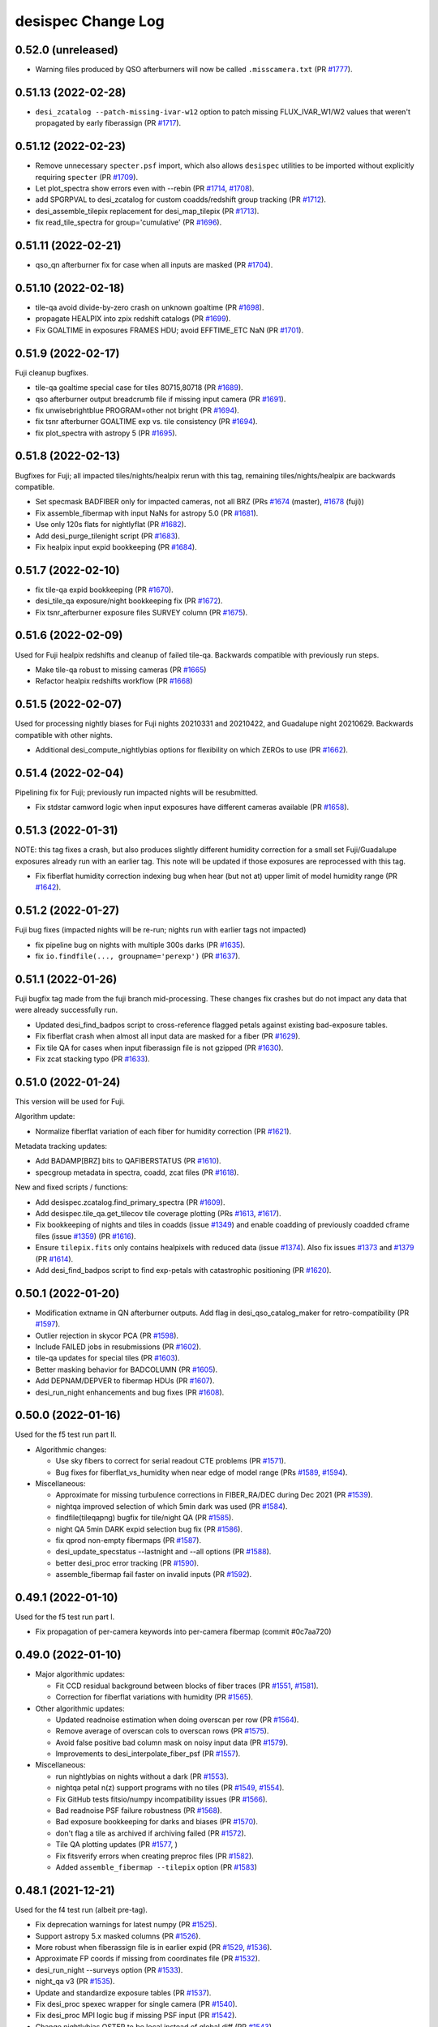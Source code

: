 ===================
desispec Change Log
===================

0.52.0 (unreleased)
-------------------

* Warning files produced by QSO afterburners will now be called
  ``.misscamera.txt`` (PR `#1777`_).

.. _`#1777`: https://github.com/desihub/desispec/pull/1777

0.51.13 (2022-02-28)
--------------------

* ``desi_zcatalog --patch-missing-ivar-w12`` option to patch missing
  FLUX_IVAR_W1/W2 values that weren't propagated by early fiberassign
  (PR `#1717`_).

.. _`#1717`: https://github.com/desihub/desispec/pull/1717

0.51.12 (2022-02-23)
--------------------

* Remove unnecessary ``specter.psf`` import, which also allows ``desispec``
  utilities to be imported without explicitly requiring ``specter`` (PR
  `#1709`_).
* Let plot_spectra show errors even with --rebin (PR `#1714`_, `#1708`_).
* add SPGRPVAL to desi_zcatalog for custom coadds/redshift group tracking
  (PR `#1712`_).
* desi_assemble_tilepix replacement for desi_map_tilepix (PR `#1713`_).
* fix read_tile_spectra for group='cumulative' (PR `#1696`_).

.. _`#1696`: https://github.com/desihub/desispec/pull/1696
.. _`#1708`: https://github.com/desihub/desispec/pull/1708
.. _`#1709`: https://github.com/desihub/desispec/pull/1709
.. _`#1712`: https://github.com/desihub/desispec/pull/1712
.. _`#1713`: https://github.com/desihub/desispec/pull/1713
.. _`#1714`: https://github.com/desihub/desispec/pull/1714

0.51.11 (2022-02-21)
--------------------

* qso_qn afterburner fix for case when all inputs are masked (PR `#1704`_).

.. _`#1704`: https://github.com/desihub/desispec/pull/1704

0.51.10 (2022-02-18)
--------------------

* tile-qa avoid divide-by-zero crash on unknown goaltime (PR `#1698`_).
* propagate HEALPIX into zpix redshift catalogs (PR `#1699`_).
* Fix GOALTIME in exposures FRAMES HDU; avoid EFFTIME_ETC NaN (PR `#1701`_).

.. _`#1698`: https://github.com/desihub/desispec/pull/1698
.. _`#1699`: https://github.com/desihub/desispec/pull/1699
.. _`#1701`: https://github.com/desihub/desispec/pull/1701

0.51.9 (2022-02-17)
-------------------

Fuji cleanup bugfixes.

* tile-qa goaltime special case for tiles 80715,80718 (PR `#1689`_).
* qso afterburner output breadcrumb file if missing input camera (PR `#1691`_).
* fix unwisebrightblue PROGRAM=other not bright (PR `#1694`_).
* fix tsnr afterburner GOALTIME exp vs. tile consistency (PR `#1694`_).
* fix plot_spectra with astropy 5 (PR `#1695`_).

.. _`#1689`: https://github.com/desihub/desispec/pull/1689
.. _`#1691`: https://github.com/desihub/desispec/pull/1691
.. _`#1694`: https://github.com/desihub/desispec/pull/1694
.. _`#1695`: https://github.com/desihub/desispec/pull/1695

0.51.8 (2022-02-13)
-------------------

Bugfixes for Fuji; all impacted tiles/nights/healpix rerun with this tag,
remaining tiles/nights/healpix are backwards compatible.

* Set specmask BADFIBER only for impacted cameras, not all BRZ
  (PRs `#1674`_ (master), `#1678`_ (fuji))
* Fix assemble_fibermap with input NaNs for astropy 5.0 (PR `#1681`_).
* Use only 120s flats for nightlyflat (PR `#1682`_).
* Add desi_purge_tilenight script (PR `#1683`_).
* Fix healpix input expid bookkeeping (PR `#1684`_).

.. _`#1674`: https://github.com/desihub/desispec/pull/1674
.. _`#1678`: https://github.com/desihub/desispec/pull/1678
.. _`#1681`: https://github.com/desihub/desispec/pull/1681
.. _`#1682`: https://github.com/desihub/desispec/pull/1682
.. _`#1683`: https://github.com/desihub/desispec/pull/1683
.. _`#1684`: https://github.com/desihub/desispec/pull/1684

0.51.7 (2022-02-10)
-------------------

* fix tile-qa expid bookkeeping (PR `#1670`_).
* desi_tile_qa exposure/night bookkeeping fix (PR `#1672`_).
* Fix tsnr_afterburner exposure files SURVEY column (PR `#1675`_).

.. _`#1670`: https://github.com/desihub/desispec/pull/1670
.. _`#1672`: https://github.com/desihub/desispec/pull/1672
.. _`#1675`: https://github.com/desihub/desispec/pull/1675

0.51.6 (2022-02-09)
-------------------

Used for Fuji healpix redshifts and cleanup of failed tile-qa.
Backwards compatible with previously run steps.

* Make tile-qa robust to missing cameras (PR `#1665`_)
* Refactor healpix redshifts workflow (PR `#1668`_)

.. _`#1665`: https://github.com/desihub/desispec/pull/1665
.. _`#1668`: https://github.com/desihub/desispec/pull/1668

0.51.5 (2022-02-07)
-------------------

Used for processing nightly biases for Fuji nights 20210331 and 20210422,
and Guadalupe night 20210629.  Backwards compatible with other nights.

* Additional desi_compute_nightlybias options for flexibility on which ZEROs
  to use (PR `#1662`_).

.. _`#1662`: https://github.com/desihub/desispec/pull/1662

0.51.4 (2022-02-04)
-------------------

Pipelining fix for Fuji; previously run impacted nights will be resubmitted.

* Fix stdstar camword logic when input exposures have different cameras
  available (PR `#1658`_).

.. _`#1658`: https://github.com/desihub/desispec/pull/1658

0.51.3 (2022-01-31)
-------------------

NOTE: this tag fixes a crash, but also produces slightly different humidity
correction for a small set Fuji/Guadalupe exposures already run with an
earlier tag.  This note will be updated if those exposures are reprocessed
with this tag.

* Fix fiberflat humidity correction indexing bug when hear (but not at)
  upper limit of model humidity range (PR `#1642`_).

.. _`#1642`: https://github.com/desihub/desispec/pull/1642

0.51.2 (2022-01-27)
-------------------

Fuji bug fixes (impacted nights will be re-run; nights run with earlier
tags not impacted)

* fix pipeline bug on nights with multiple 300s darks (PR `#1635`_).
* fix ``io.findfile(..., groupname='perexp')`` (PR `#1637`_).

.. _`#1635`: https://github.com/desihub/desispec/pull/1635
.. _`#1637`: https://github.com/desihub/desispec/pull/1637

0.51.1 (2022-01-26)
-------------------

Fuji bugfix tag made from the fuji branch mid-processing.  These changes
fix crashes but do not impact any data that were already successfully run.

* Updated desi_find_badpos script to cross-reference flagged petals against
  existing bad-exposure tables.
* Fix fiberflat crash when almost all input data are masked for a fiber
  (PR `#1629`_).
* Fix tile QA for cases when input fiberassign file is not gzipped
  (PR `#1630`_).
* Fix zcat stacking typo (PR `#1633`_).

.. _`#1629`: https://github.com/desihub/desispec/pull/1629
.. _`#1630`: https://github.com/desihub/desispec/pull/1630
.. _`#1633`: https://github.com/desihub/desispec/pull/1633

0.51.0 (2022-01-24)
-------------------

This version will be used for Fuji.

Algorithm update:

* Normalize fiberflat variation of each fiber for humidity correction
  (PR `#1621`_).

Metadata tracking updates:

* Add BADAMP[BRZ] bits to QAFIBERSTATUS (PR `#1610`_).
* specgroup metadata in spectra, coadd, zcat files (PR `#1618`_).

New and fixed scripts / functions:

* Add desispec.zcatalog.find_primary_spectra (PR `#1609`_).
* Add desispec.tile_qa.get_tilecov tile coverage plotting
  (PRs `#1613`_, `#1617`_).
* Fix bookkeeping of nights and tiles in coadds (issue `#1349`_) and enable
  coadding of previously coadded cframe files (issue `#1359`_) (PR `#1616`_).
* Ensure ``tilepix.fits`` only contains healpixels with reduced data (issue
  `#1374`_). Also fix issues `#1373`_ and `#1379`_ (PR `#1614`_).
* Add desi_find_badpos script to find exp-petals with catastrophic positioning
  (PR `#1620`_).

.. _`#1349`: https://github.com/desihub/desispec/issues/1349
.. _`#1359`: https://github.com/desihub/desispec/issues/1359
.. _`#1373`: https://github.com/desihub/desispec/issues/1373
.. _`#1374`: https://github.com/desihub/desispec/issues/1374
.. _`#1379`: https://github.com/desihub/desispec/issues/1379
.. _`#1609`: https://github.com/desihub/desispec/pull/1609
.. _`#1610`: https://github.com/desihub/desispec/pull/1610
.. _`#1613`: https://github.com/desihub/desispec/pull/1613
.. _`#1614`: https://github.com/desihub/desispec/pull/1614
.. _`#1616`: https://github.com/desihub/desispec/pull/1616
.. _`#1617`: https://github.com/desihub/desispec/pull/1617
.. _`#1618`: https://github.com/desihub/desispec/pull/1618
.. _`#1620`: https://github.com/desihub/desispec/pull/1620
.. _`#1621`: https://github.com/desihub/desispec/pull/1621

0.50.1 (2022-01-20)
-------------------

* Modification extname in QN afterburner outputs. Add flag in
  desi_qso_catalog_maker for retro-compatibility (PR `#1597`_).
* Outlier rejection in skycor PCA (PR `#1598`_).
* Include FAILED jobs in resubmissions (PR `#1602`_).
* tile-qa updates for special tiles (PR `#1603`_).
* Better masking behavior for BADCOLUMN (PR `#1605`_).
* Add DEPNAM/DEPVER to fibermap HDUs (PR `#1607`_).
* desi_run_night enhancements and bug fixes (PR `#1608`_).

.. _`#1597`: https://github.com/desihub/desispec/pull/1597
.. _`#1598`: https://github.com/desihub/desispec/pull/1598
.. _`#1602`: https://github.com/desihub/desispec/pull/1602
.. _`#1603`: https://github.com/desihub/desispec/pull/1603
.. _`#1605`: https://github.com/desihub/desispec/pull/1605
.. _`#1607`: https://github.com/desihub/desispec/pull/1607
.. _`#1608`: https://github.com/desihub/desispec/pull/1608

0.50.0 (2022-01-16)
-------------------

Used for the f5 test run part II.

* Algorithmic changes:

  * Use sky fibers to correct for serial readout CTE problems (PR `#1571`_).
  * Bug fixes for fiberflat_vs_humidity when near edge of model range
    (PRs `#1589`_, `#1594`_).

* Miscellaneous:

  * Approximate for missing turbulence corrections in FIBER_RA/DEC
    during Dec 2021 (PR `#1539`_).
  * nightqa improved selection of which 5min dark was used (PR `#1584`_).
  * findfile(tileqapng) bugfix for tile/night QA (PR `#1585`_).
  * night QA 5min DARK expid selection bug fix (PR `#1586`_).
  * fix qprod non-empty fibermaps (PR `#1587`_).
  * desi_update_specstatus --lastnight and --all options (PR `#1588`_).
  * better desi_proc error tracking (PR `#1590`_).
  * assemble_fibermap fail faster on invalid inputs (PR `#1592`_).

.. _`#1539`: https://github.com/desihub/desispec/pull/1539
.. _`#1571`: https://github.com/desihub/desispec/pull/1571
.. _`#1584`: https://github.com/desihub/desispec/pull/1584
.. _`#1585`: https://github.com/desihub/desispec/pull/1585
.. _`#1586`: https://github.com/desihub/desispec/pull/1586
.. _`#1587`: https://github.com/desihub/desispec/pull/1587
.. _`#1588`: https://github.com/desihub/desispec/pull/1588
.. _`#1589`: https://github.com/desihub/desispec/pull/1589
.. _`#1590`: https://github.com/desihub/desispec/pull/1590
.. _`#1592`: https://github.com/desihub/desispec/pull/1592
.. _`#1594`: https://github.com/desihub/desispec/pull/1594

0.49.1 (2022-01-10)
-------------------

Used for the f5 test run part I.

* Fix propagation of per-camera keywords into per-camera fibermap
  (commit #0c7aa720)

0.49.0 (2022-01-10)
-------------------

* Major algorithmic updates:

  * Fit CCD residual background between blocks of fiber traces
    (PR `#1551`_, `#1581`_).
  * Correction for fiberflat variations with humidity (PR `#1565`_).

* Other algorithmic updates:

  * Updated readnoise estimation when doing overscan per row (PR `#1564`_).
  * Remove average of overscan cols to overscan rows (PR `#1575`_).
  * Avoid false positive bad column mask on noisy input data (PR `#1579`_).
  * Improvements to desi_interpolate_fiber_psf (PR `#1557`_).

* Miscellaneous:

  * run nightlybias on nights without a dark (PR `#1553`_).
  * nightqa petal n(z) support programs with no tiles (PR `#1549`_, `#1554`_).
  * Fix GitHub tests fitsio/numpy incompatibility issues (PR `#1566`_).
  * Bad readnoise PSF failure robustness (PR `#1568`_).
  * Bad exposure bookkeeping for darks and biases (PR `#1570`_).
  * don't flag a tile as archived if archiving failed (PR `#1572`_).
  * Tile QA plotting updates (PR `#1577`_, )
  * Fix fitsverify errors when creating preproc files (PR `#1582`_).
  * Added ``assemble_fibermap --tilepix`` option (PR `#1583`_)

.. _`#1549`: https://github.com/desihub/desispec/pull/1549
.. _`#1551`: https://github.com/desihub/desispec/pull/1551
.. _`#1553`: https://github.com/desihub/desispec/pull/1553
.. _`#1554`: https://github.com/desihub/desispec/pull/1554
.. _`#1557`: https://github.com/desihub/desispec/pull/1557
.. _`#1564`: https://github.com/desihub/desispec/pull/1564
.. _`#1565`: https://github.com/desihub/desispec/pull/1565
.. _`#1566`: https://github.com/desihub/desispec/pull/1566
.. _`#1568`: https://github.com/desihub/desispec/pull/1568
.. _`#1570`: https://github.com/desihub/desispec/pull/1570
.. _`#1572`: https://github.com/desihub/desispec/pull/1572
.. _`#1575`: https://github.com/desihub/desispec/pull/1575
.. _`#1577`: https://github.com/desihub/desispec/pull/1577
.. _`#1579`: https://github.com/desihub/desispec/pull/1579
.. _`#1581`: https://github.com/desihub/desispec/pull/1581
.. _`#1582`: https://github.com/desihub/desispec/pull/1582
.. _`#1583`: https://github.com/desihub/desispec/pull/1583

0.48.1 (2021-12-21)
-------------------

Used for the f4 test run (albeit pre-tag).

* Fix deprecation warnings for latest numpy (PR `#1525`_).
* Support astropy 5.x masked columns (PR `#1526`_).
* More robust when fiberassign file is in earlier expid (PR `#1529`_, `#1536`_).
* Approximate FP coords if missing from coordinates file (PR `#1532`_).
* desi_run_night --surveys option (PR `#1533`_).
* night_qa v3 (PR `#1535`_).
* Update and standardize exposure tables (PR `#1537`_).
* Fix desi_proc spexec wrapper for single camera (PR `#1540`_).
* Fix desi_proc MPI logic bug if missing PSF input (PR `#1542`_).
* Change nightlybias OSTEP to be local instead of global diff (PR `#1543`_).
* Run nightlybias for all cameras (PR `#1546`_).
* Tune nightlybias running logic (PR `#1547`_).
* Add emlinefit afterburner (PR `#1386`_).

.. _`#1386`: https://github.com/desihub/desispec/pull/1386
.. _`#1525`: https://github.com/desihub/desispec/pull/1525
.. _`#1526`: https://github.com/desihub/desispec/pull/1526
.. _`#1529`: https://github.com/desihub/desispec/pull/1529
.. _`#1532`: https://github.com/desihub/desispec/pull/1532
.. _`#1533`: https://github.com/desihub/desispec/pull/1533
.. _`#1535`: https://github.com/desihub/desispec/pull/1535
.. _`#1536`: https://github.com/desihub/desispec/pull/1536
.. _`#1537`: https://github.com/desihub/desispec/pull/1537
.. _`#1540`: https://github.com/desihub/desispec/pull/1540
.. _`#1542`: https://github.com/desihub/desispec/pull/1542
.. _`#1543`: https://github.com/desihub/desispec/pull/1543
.. _`#1546`: https://github.com/desihub/desispec/pull/1546
.. _`#1547`: https://github.com/desihub/desispec/pull/1547

0.48.0 (2021-12-10)
-------------------

* Fix TSNR afterburner "unknown" entries (PR `#1495`_).
* Tile QA skip n(x) comparison for backup program (PR `#1497`_).
* assemble_fibermap robust to missing guider EXPTIME (PR `#1498`_).
* update job dependencies to be afterok instead of afterany (PR `#1502`_).
* Add desi_night_qa (PR `#1503`_, `#1522`_).
* desi_tile_vi only show main dark/bright tiles by default (PR `#1505`_).
* Add support for short QA flats in pipeline (PR `#1507`_, `#1517`_).
* Revise size of KNL batch jobs for arc fits (PR `#1508`_, `#1521`_).
* fix proctable entries with 0-length arrays (PR `#1509`_).
* flag FIBER_X/Y==0 as FIBERSTATUS MISSING (PR `#1514`_).
* Separate tile QA from tile archiving (PR `#1519`_).
* Improve pipeline operations on KNL (PR `#1523`_).

.. _`#1495`: https://github.com/desihub/desispec/pull/1495
.. _`#1497`: https://github.com/desihub/desispec/pull/1497
.. _`#1498`: https://github.com/desihub/desispec/pull/1498
.. _`#1502`: https://github.com/desihub/desispec/pull/1502
.. _`#1503`: https://github.com/desihub/desispec/pull/1503
.. _`#1505`: https://github.com/desihub/desispec/pull/1505
.. _`#1507`: https://github.com/desihub/desispec/pull/1507
.. _`#1508`: https://github.com/desihub/desispec/pull/1508
.. _`#1509`: https://github.com/desihub/desispec/pull/1509
.. _`#1514`: https://github.com/desihub/desispec/pull/1514
.. _`#1517`: https://github.com/desihub/desispec/pull/1517
.. _`#1519`: https://github.com/desihub/desispec/pull/1519
.. _`#1521`: https://github.com/desihub/desispec/pull/1521
.. _`#1522`: https://github.com/desihub/desispec/pull/1522
.. _`#1523`: https://github.com/desihub/desispec/pull/1523


0.47.1 (2021-11-24)
-------------------

* New desi_resubmit_queue_failures script (PR `#1482`_).
* fix CAMERA column name in stdstars INPUT_FRAMES HDU (PR `#1484`_).
* raise exception when no valid sky fibers (PR `#1486`_, `#1488`_).
* Update qso_catalog_maker to include all targets (PR `#1487`_).
* Fix TSNR2 calculation and exposure QA for 2-amp readout (PR `#1489`_).
* Exclude masked pixels in stdstar RMS QA (PR `#1490`_).
* Support for very early fiberassign files in
  :func:`~desispec.io.fibermap.assemble_fibermap` (PR `#1492`_).
* desi_tile_vi --qastatus option (PR `#1493`_).

.. _`#1482`: https://github.com/desihub/desispec/pull/1482
.. _`#1484`: https://github.com/desihub/desispec/pull/1484
.. _`#1486`: https://github.com/desihub/desispec/pull/1486
.. _`#1487`: https://github.com/desihub/desispec/pull/1487
.. _`#1488`: https://github.com/desihub/desispec/pull/1488
.. _`#1489`: https://github.com/desihub/desispec/pull/1489
.. _`#1490`: https://github.com/desihub/desispec/pull/1490
.. _`#1492`: https://github.com/desihub/desispec/pull/1492
.. _`#1493`: https://github.com/desihub/desispec/pull/1493

0.47.0 (2021-11-11)
-------------------

* tsnr_afterburner support for old HDU names (PR `#1403`_).
* Tiles tables and QA cleanup (PRs `#1406`_, `#1407`_, `#1409`_, `#1410`_,
  `#1430`_, `#1442`_, `#1445`_, `#1449`_, `#1458`_, `#1475`_).
* Support averaging PSFs with different wavelength ranges (PR `#1411`_).
* QSO afterburner add blank file when no targets to write (PR `#1412`_).
* Update airmass dependence for exposure quality cuts (PR `#1413`_).
* Only use good sky fibers for sky model (PR `#1414`_).
* Switch EFFTIME_SPEC to be based upon LRG instead of ELG (PR `#1417`_).
* specex job scheduler for improved performance (PR `#1418`_).
* Add desi_update_tiles_specstatus script (PR `#1421`_).
* Parallelize fiberflatnight and cleanup tempfiles (PR `#1427`_).
* Cleanup bad fiber tracking BROKENFIBERS, BADCOLUMNFIBERS,
  LOWTRANSMISSIONFIBERS (PR `#1429`_).
* Select calibration stars per exposure across petals (PR `#1434`_).
* QSO afterburner run on all targets, not just QSO (PR `#1435`_).
* Set OMP_NUM_THREADS in batch script (`#1437`_).
* Allow fiberassign svn to have different negative TARGETID (PR `#1444`_).
* Arc jobs restricted to <= 10 nodes even on KNL (PR `#1450`_).
* Sky model bug fix to avoid fake z~4.3 QSO (PR `#1452`_).
* desi_edit_exposure_table useability improvements (PR `#1453`_).
* switch io.read_fibermap to use fitsio to avoid astropy masked columns
  (PR `#1454`_, `#1479`_)
* daily pipeline runner cache exposures after every new exp (PR `#1455`_).
* Hartmann doors analysis script (PR `#1457`_).
* Ensure consistent output from :func:`~desispec.io.fibermap.assemble_fibermap` (PR `#1458`_).
* New desi_compute_nightly_bias script (PR `#1460`_).
* Incorporate nightly bias and bad column identification into daily pipeline
  (PR `#1463`_).
* Add OSTEP metric for variation of overscan per row (PR `#1464`_).
* Add nightly bias and bad column flagging to pipeline
  (PR `#1465`_, `#1467`_)
* Fix check_for_outputs bug and teach findfile about fit-psf (PR `#1469`_).
* Set fibermap.FIBERSTATUS BADREADNOISE and BADAMP[BRZ] (PR `#1472`_).
* Don't use PSFs with bad amps (PR `#1473`_).
* Support 2-amp readout (PR `#1476`_).
* Use only offset traceshifts when amplifier is masked (PR `#1477`_).
* desi_archive_tilenight to archive nights after tile QA approval (PR `#1478`_).
* processing dashboard useability updates (PR `#1480`_).
* use desitarget.skybricks to check stuck sky locations (PR `#1481`_).

.. _`#1403`: https://github.com/desihub/desispec/pull/1403
.. _`#1406`: https://github.com/desihub/desispec/pull/1406
.. _`#1407`: https://github.com/desihub/desispec/pull/1407
.. _`#1409`: https://github.com/desihub/desispec/pull/1409
.. _`#1410`: https://github.com/desihub/desispec/pull/1410
.. _`#1411`: https://github.com/desihub/desispec/pull/1411
.. _`#1412`: https://github.com/desihub/desispec/pull/1412
.. _`#1413`: https://github.com/desihub/desispec/pull/1413
.. _`#1414`: https://github.com/desihub/desispec/pull/1414
.. _`#1417`: https://github.com/desihub/desispec/pull/1417
.. _`#1418`: https://github.com/desihub/desispec/pull/1418
.. _`#1421`: https://github.com/desihub/desispec/pull/1421
.. _`#1427`: https://github.com/desihub/desispec/pull/1427
.. _`#1429`: https://github.com/desihub/desispec/pull/1429
.. _`#1430`: https://github.com/desihub/desispec/pull/1430
.. _`#1434`: https://github.com/desihub/desispec/pull/1434
.. _`#1435`: https://github.com/desihub/desispec/pull/1435
.. _`#1437`: https://github.com/desihub/desispec/pull/1437
.. _`#1442`: https://github.com/desihub/desispec/pull/1442
.. _`#1444`: https://github.com/desihub/desispec/pull/1444
.. _`#1445`: https://github.com/desihub/desispec/pull/1445
.. _`#1449`: https://github.com/desihub/desispec/pull/1449
.. _`#1450`: https://github.com/desihub/desispec/pull/1450
.. _`#1452`: https://github.com/desihub/desispec/pull/1452
.. _`#1453`: https://github.com/desihub/desispec/pull/1453
.. _`#1454`: https://github.com/desihub/desispec/pull/1454
.. _`#1455`: https://github.com/desihub/desispec/pull/1455
.. _`#1457`: https://github.com/desihub/desispec/pull/1457
.. _`#1458`: https://github.com/desihub/desispec/pull/1458
.. _`#1459`: https://github.com/desihub/desispec/pull/1459
.. _`#1460`: https://github.com/desihub/desispec/pull/1460
.. _`#1463`: https://github.com/desihub/desispec/pull/1463
.. _`#1464`: https://github.com/desihub/desispec/pull/1464
.. _`#1465`: https://github.com/desihub/desispec/pull/1465
.. _`#1467`: https://github.com/desihub/desispec/pull/1467
.. _`#1469`: https://github.com/desihub/desispec/pull/1469
.. _`#1472`: https://github.com/desihub/desispec/pull/1472
.. _`#1473`: https://github.com/desihub/desispec/pull/1473
.. _`#1475`: https://github.com/desihub/desispec/pull/1475
.. _`#1476`: https://github.com/desihub/desispec/pull/1476
.. _`#1477`: https://github.com/desihub/desispec/pull/1477
.. _`#1478`: https://github.com/desihub/desispec/pull/1478
.. _`#1479`: https://github.com/desihub/desispec/pull/1479
.. _`#1480`: https://github.com/desihub/desispec/pull/1480
.. _`#1481`: https://github.com/desihub/desispec/pull/1481

0.46.1 (2021-09-03)
-------------------

* Restore ``desi_zcatalog`` backwards compatibility for inputs without a
  separate EXP_FIBERMAP (PR `#1392`_).
* ``tsnr_afterburner`` robustness to missing/different columns, e.g. from
  reprocessed daily exposures (PR `#1396`_).
* Save STDSTAR_FIBERMAP in fluxcalib file recording which stars were used
  (PR `#1400`_).
* stdstars robust to missing individual frames (PR `#1402`_).

.. _`#1392`: https://github.com/desihub/desispec/pull/1392
.. _`#1396`: https://github.com/desihub/desispec/pull/1396
.. _`#1400`: https://github.com/desihub/desispec/pull/1400
.. _`#1402`: https://github.com/desihub/desispec/pull/1402

0.46.0 (2021-09-01)
-------------------

* Detect and flag sky fibers affected by a bright source (PR `#1367`_)
* Adjust spectral traces when computing CCD variance in preprocessing (PR `#1368`_, `#1378`_).
* Detect bad CCD columns in nightly dark; use to mask impacted wavelengths
  of individual spectra (PR `#1371`_).
* Model CCD readnoise with Poisson noise from the zero exposure dark current
  (PR `#1372`_).
* Speed up coadd_cameras (PR `#1377`_).
* Improve sky subtraction with PCA model of wavelength and LSF sigma
  adjustments (PR `#1381`_).
* Swap fibers 3402 and 3429 if input fiber:location map is wrong (PR `#1382`_).
* Tile QA minor fixes (PR `#1385`_).
* Allow fiberassign SVN to override raw data fiberassign (PR `#1387`_).
* Add ``desi_run_night --tiles`` option (PR `#1391`_).

.. _`#1367`: https://github.com/desihub/desispec/pull/1367
.. _`#1368`: https://github.com/desihub/desispec/pull/1368
.. _`#1371`: https://github.com/desihub/desispec/pull/1371
.. _`#1372`: https://github.com/desihub/desispec/pull/1372
.. _`#1377`: https://github.com/desihub/desispec/pull/1377
.. _`#1378`: https://github.com/desihub/desispec/pull/1378
.. _`#1381`: https://github.com/desihub/desispec/pull/1381
.. _`#1382`: https://github.com/desihub/desispec/pull/1382
.. _`#1385`: https://github.com/desihub/desispec/pull/1385
.. _`#1387`: https://github.com/desihub/desispec/pull/1387
.. _`#1391`: https://github.com/desihub/desispec/pull/1391

0.45.3 (2021-07-29)
-------------------

Everest cleanup PRs; in 21.7e software release.

* Fix "unknown" entries in tsnr/exposures file (PR `#1321`_).
* desi_healpix_redshift options for extra memory (PR `#1343`_).
* desi_zcatalog for new fibermap format (PR `#1347`_).
* Include TILERA, TILEDEC, MJD in tiles/exposures output tables (PR `#1348`_).
* desi_group_spectra --healpix option (PR `#1350`_).
* desi_tile_redshifts --group cumulative bug fixes (PR `#1353`_).
* desi_map_tilepix script (PR `#1358`_).
* merge of above PRs into main/master (PR `#1360`_).

.. _`#1321`: https://github.com/desihub/desispec/pull/1321
.. _`#1343`: https://github.com/desihub/desispec/pull/1343
.. _`#1347`: https://github.com/desihub/desispec/pull/1347
.. _`#1348`: https://github.com/desihub/desispec/pull/1348
.. _`#1350`: https://github.com/desihub/desispec/pull/1350
.. _`#1353`: https://github.com/desihub/desispec/pull/1353
.. _`#1358`: https://github.com/desihub/desispec/pull/1358
.. _`#1360`: https://github.com/desihub/desispec/pull/1360

0.45.2 (2021-07-20)
-------------------

Everest bookkeeping update for sv1 spectra regrouping and sv3 redshift cleanup.

* desi_group_spectra options to filter and group by survey and faprogram,
  including ``desispec.io.meta.faflavor2program`` to handle special cases
  for sv1 (PR `#1341`_).
* desi_healpix_redshifts options for memory usage (PR `#1341`_).

.. _`#1342`: https://github.com/desihub/desispec/pull/1341

0.45.1 (2021-07-15)
-------------------

For Everest tile spectra+coadds+redshifts; in 21.7d

* Recompute proccamword from exptable for proecessing dashboard (PR `#1340`_).
* Add support for healpix coadd+redshift jobs (PR `#1341`_).

.. _`#1340`: https://github.com/desihub/desispec/pull/1340
.. _`#1341`: https://github.com/desihub/desispec/pull/1341

0.45.0 (2021-07-14)
-------------------

For Everest tile spectra+coadds+redshifts; in 21.7c

Note: this is a major format change to coadd and redrock (formerly zbest) files:

* FIBERMAP split into FIBERMAP (coadded) + EXP_FIBERMAP (per-exposure)
* zbest files renamed redrock

Requires redrock >= 0.15.0

Details / PRs:

* tune tile QA parameters
* Add desi_qso_catalog_maker (PRs `#1322`_, `#1339`_).
* QSO afterburner cross checks and bug fixes (PRs `#1334`_, `#1335`_)
* Fix exposure table loading typo (PR `#1337`_).
* Rename zbest -> redrock (PR `#1338`_).
* Split coadd FIBERMAP into FIBERMAP + EXP_FIBERMAP (PR `#1330`_).
* QSO afterburners run in desi_tile_redshifts by default (PR `#1330`_).

.. _`#1322`: https://github.com/desihub/desispec/pull/1322
.. _`#1330`: https://github.com/desihub/desispec/pull/1330
.. _`#1334`: https://github.com/desihub/desispec/pull/1334
.. _`#1335`: https://github.com/desihub/desispec/pull/1335
.. _`#1337`: https://github.com/desihub/desispec/pull/1337
.. _`#1338`: https://github.com/desihub/desispec/pull/1338
.. _`#1339`: https://github.com/desihub/desispec/pull/1339

0.44.2 (2021-07-07)
-------------------

Intended for Everest science exposures through cframes; in 21.7b.

* Fixed data/qa/ installation.

0.44.1 (2021-07-07)
-------------------

* Add fibermap PLATE_RA,PLATE_DEC if missing from fiberassign file for
  sv3 and main survey data model consistency (PR `#1331`_).
* Set FIBERSTATUS POORPOSITION bit when positioner is offset by
  30-100 microns.  Don't use these for stdstar fitting but otherwise
  process as normal. (PR `#1333`_).

.. _`#1331`: https://github.com/desihub/desispec/pull/1331
.. _`#1333`: https://github.com/desihub/desispec/pull/1333

0.44.0 (2021-07-06)
-------------------

First tag used for Everest arc/flat calibs; in 21.7a.

* Add QSO afterburners for MgII and QuasarNet (PR `#1312`_).
* Spectra I/O for extra catalog (PR `#1313`_).
* Expand Spectra.select and .update functionality (PR `#1319`_).
* Add optional support for gpu_specter for extractions (PR `#993`_).
* Fix extra_catalog support for grouping by healpix (PR `#1325`_).
* Pipeline progress bug fixes and features (PRs `#1326`_, `#1329`_).

.. _`#993`: https://github.com/desihub/desispec/pull/993
.. _`#1312`: https://github.com/desihub/desispec/pull/1312
.. _`#1313`: https://github.com/desihub/desispec/pull/1313
.. _`#1319`: https://github.com/desihub/desispec/pull/1319
.. _`#1325`: https://github.com/desihub/desispec/pull/1325
.. _`#1326`: https://github.com/desihub/desispec/pull/1326
.. _`#1329`: https://github.com/desihub/desispec/pull/1329

0.43.0 (2021-06-21)
-------------------

This version was used for QA assessment of the first 315 main survey tiles
released for unlocking overlapping tiles.  That was done pre-tag under the
development version "0.42.0.dev5412".

* Improved stitching of sky spectra from different cameras (PR `#1273`_).
* TSNR updates (PR `#1274`_ and branch PRs `#1275`_, `#1277`_, `#1279`_,
  `#1282`_, `#1283`_, `#1285`_).
* qproc robust to blank SEEING keyword (PR `#1289`_).
* update SV1-SV3 average throughtput (PR `#1291`_).
* fix x traceshift indexing bug (PR `#1292`_).
* desi_tile_redshifts --run_zqso option (PR `#1293`_).
* pre-write speclog when generating dark model scripts (PR `#1300`_).
* Add spectroscopic QA (PR `#1302`_, `#1316`_).
* Improve pipeline metadata handling and implement QA cuts (PR `#1304`_).
* Check for completely masked fibers in qfiberflat (PR `#1306`_).
* Pipeline robustness when reading ETC values from raw data (PR `#1309`_).
* Adjust exposure QA cuts, cleanup outputs (PRs `#1316`_, `#1318`_).
* Simplified tile QA (PR `#1317`_).
* zmtl using tile QA to set ZWARN bits (PR `#1310`_).
* Look for manifest files in nightly processing (PR `#1320`_).

.. _`#1273`: https://github.com/desihub/desispec/issues/1273
.. _`#1274`: https://github.com/desihub/desispec/issues/1274
.. _`#1275`: https://github.com/desihub/desispec/issues/1275
.. _`#1277`: https://github.com/desihub/desispec/issues/1277
.. _`#1279`: https://github.com/desihub/desispec/issues/1279
.. _`#1282`: https://github.com/desihub/desispec/issues/1282
.. _`#1283`: https://github.com/desihub/desispec/issues/1283
.. _`#1285`: https://github.com/desihub/desispec/issues/1285
.. _`#1289`: https://github.com/desihub/desispec/issues/1289
.. _`#1291`: https://github.com/desihub/desispec/issues/1291
.. _`#1292`: https://github.com/desihub/desispec/issues/1292
.. _`#1293`: https://github.com/desihub/desispec/issues/1293
.. _`#1300`: https://github.com/desihub/desispec/issues/1300
.. _`#1302`: https://github.com/desihub/desispec/issues/1302
.. _`#1304`: https://github.com/desihub/desispec/issues/1304
.. _`#1306`: https://github.com/desihub/desispec/issues/1306
.. _`#1309`: https://github.com/desihub/desispec/issues/1309
.. _`#1310`: https://github.com/desihub/desispec/issues/1310
.. _`#1316`: https://github.com/desihub/desispec/issues/1316
.. _`#1317`: https://github.com/desihub/desispec/issues/1317
.. _`#1318`: https://github.com/desihub/desispec/issues/1318
.. _`#1320`: https://github.com/desihub/desispec/issues/1320

0.42.0 (2021-05-14)
-------------------

Requires desiutil >= 3.2.1 for new dust extinction calculations.

* Wrap ``bin/desi_proc`` and ``bin/desi_proc_joint_fit`` in functions to
  facilitate pipeline wrappers (PRs `#1242`_ and `#1244`_).
* Use less restrictive gfaproc extension 2 instead of 3 for EFFTIME_GFA
  (PR `#1245`_).
* Add MPI to stdstar ``match_templates`` (PR `#1248`_).
* Updates to ``desi_average_flux_calibration`` (PR `#1252`_).
* ``desi_fit_stdstars --std-targetids`` option to override stdstars for testing
  and custom fields (PR `#1257`_, `#1259`_).
* Launch redshifts automatically as part of pipeline (PR `#1260`_).
* Support stuck positioners assigned to sky locations (PR `#1266`_).
* Use desiutil.dust for extinction including Gaia (PR `#1269`_).
* Fix running instance checking in daily pipeline (PR `#1270`_).

.. _`#1242`: https://github.com/desihub/desispec/issues/1242
.. _`#1244`: https://github.com/desihub/desispec/issues/1244
.. _`#1245`: https://github.com/desihub/desispec/issues/1245
.. _`#1248`: https://github.com/desihub/desispec/issues/1248
.. _`#1252`: https://github.com/desihub/desispec/issues/1252
.. _`#1257`: https://github.com/desihub/desispec/issues/1257
.. _`#1259`: https://github.com/desihub/desispec/issues/1259
.. _`#1260`: https://github.com/desihub/desispec/issues/1260
.. _`#1266`: https://github.com/desihub/desispec/issues/1266
.. _`#1269`: https://github.com/desihub/desispec/issues/1269
.. _`#1270`: https://github.com/desihub/desispec/issues/1270

0.41.0 (2021-04-16)
-------------------

Although most of the Denali production was run with tag 0.40.1, the following
updates where made for final steps to recover some missing coadds and make
the final tsnr and tiles files:

* Exposure and tiles files updates, including merging GFA data.
  (PR `#1226`_, `#1232`_, `#1236`_, plus commits directly to master on Apr 12).
* Fix coadds with missing TSNR columns due to missing cameras (PR `#1239`_).

Changes that also occured in the meantime but were not used for Denali
processing (they impact earlier steps):

* Flag fibers that are mis-positioned by >100 um as bad. (PR `#1233`_).
* Correct bit flagging and support split exposures with
  ``bin/assemble_fibermap`` (PR `#1235`_).
* Also write fibercorr to the fluxcalibration when using low S/N simplified
  calibration (direct fix to master).

.. _`#1226`: https://github.com/desihub/desispec/issues/1226
.. _`#1232`: https://github.com/desihub/desispec/issues/1232
.. _`#1233`: https://github.com/desihub/desispec/issues/1233
.. _`#1235`: https://github.com/desihub/desispec/issues/1235
.. _`#1236`: https://github.com/desihub/desispec/issues/1236
.. _`#1239`: https://github.com/desihub/desispec/issues/1239

0.40.1 (2020-04-01)
-------------------

Installation and job submission fixes for Denali; no algorithmic changes.

* fix data installation (PR `#1221`_).
* ``desi_tile_redshifts --batch-reservation`` fix for Denali run (PR `#1222`_).

.. _`#1221`: https://github.com/desihub/desispec/issues/1221
.. _`#1222`: https://github.com/desihub/desispec/issues/1222

0.40.0 (2021-03-31)
-------------------

First tag for 21.3/Denali run

* Add fiber crosstalk correction (PR `#1138`_).
* Handle missing NIGHT in coadded fibermap (PR `#1195`_).
* Add ``desi_tiles_completeness`` script with TSNR2-based tile
  completeness calculations for survey ops (PR `#1196`_, `#1200`_, `#1204`_,
  `#1206`_, `#1212`_).
* TSNR2 camera coadd fix (PR `#1197`_).
* refactor `desi_tile_redshifts` for more flexibility (PR `#1198`_, `#1208`_,
  `#1211`_).
* processing dashboard: cache night info (PR `#1199`_).
* speed up sky calculation with different sparse matrices (PR `#1209`_).
* Check file outputs before submitting jobs (PR `#1217`_).
* improve noise of master dark model fit (PR `#1219`_).
* Add workflow hooks for KNL (PR `#1220`_).

.. _`#1138`: https://github.com/desihub/desispec/issues/1138
.. _`#1195`: https://github.com/desihub/desispec/issues/1195
.. _`#1196`: https://github.com/desihub/desispec/issues/1196
.. _`#1197`: https://github.com/desihub/desispec/issues/1197
.. _`#1198`: https://github.com/desihub/desispec/issues/1198
.. _`#1199`: https://github.com/desihub/desispec/issues/1199
.. _`#1200`: https://github.com/desihub/desispec/issues/1200
.. _`#1204`: https://github.com/desihub/desispec/issues/1204
.. _`#1206`: https://github.com/desihub/desispec/issues/1206
.. _`#1208`: https://github.com/desihub/desispec/issues/1208
.. _`#1209`: https://github.com/desihub/desispec/issues/1209
.. _`#1211`: https://github.com/desihub/desispec/issues/1211
.. _`#1212`: https://github.com/desihub/desispec/issues/1212
.. _`#1219`: https://github.com/desihub/desispec/issues/1219
.. _`#1217`: https://github.com/desihub/desispec/issues/1217
.. _`#1220`: https://github.com/desihub/desispec/issues/1220

0.39.3 (2020-03-04)
-------------------

Cascades update tag for final catalog creation.

Note: datamodel changes to coadd SCORES and FIBERMAP

* Propagate TSNR2 into coadd SCORES; update coadd FIBERMAP columns (PR `#1166`_)
* ``bin/desi_tsnr_afterburner`` use pre-calculated TSNR2 from frame files
  unless requested to recalculate (PR `#1167`_).

.. _`#1166`: https://github.com/desihub/desispec/issues/1166
.. _`#1167`: https://github.com/desihub/desispec/issues/1167

0.39.2 (2021-03-02)
-------------------

Cascades update tag to fix coadd and tSNR crashes, and postfacto tag
``desi_spectro_calib`` version in desispec module file.

* Processing dashboard useability updates (PR `#1152`_).
* Undo heliocentric correction in throughput analysis not used for
  production processing (PR `#1154`_).
* Fix coadd crash (PR `#1163`_).
* Fix tSNR alpha<0.8 crash (PR `#1164`_).
* Updated desi_spectro_calib version to 0.2.4.

.. _`#1152`: https://github.com/desihub/desispec/issues/1152
.. _`#1154`: https://github.com/desihub/desispec/issues/1154
.. _`#1163`: https://github.com/desihub/desispec/issues/1163
.. _`#1164`: https://github.com/desihub/desispec/issues/1164

0.39.1 (2021-02-23)
-------------------

Cascades update tag to add functionality for using a queue reservation and for
debugging, without algorithmically impacting what has already been run
with the 0.39.0 tag.

* Add ``desi_run_night --reservation`` option (PR `#1145`_).
* Fix ``desi_process_exposure --no-zero-ivar`` option (PR `#1146`_).

.. _`#1145`: https://github.com/desihub/desispec/issues/1145
.. _`#1146`: https://github.com/desihub/desispec/issues/1146

0.39.0 (2021-02-16)
-------------------

Initial tag for Cascades run.

Major updates:

* Update exposure table formats and pipeline workflow (PR `#1135`_, `#1139`_).
* Add template S/N (TSNR) depth calculations (PR `#1136`_).

Smaller updates:

* Propagate fiberassign HDU 0 keywords into fibermap header in addition to
  ``FIBERASSIGN`` (HDU 1) keywords (PR `#1137`_).
* ``desi_proc_joint_fit`` exit with error code if all cameras fail
  (PR `#1140`_).
*  Frame units "electron/Angstrom" instead of "count/Angstrom" (PR `#1142`_).

.. _`#1135`: https://github.com/desihub/desispec/issues/1135
.. _`#1136`: https://github.com/desihub/desispec/issues/1136
.. _`#1137`: https://github.com/desihub/desispec/issues/1137
.. _`#1139`: https://github.com/desihub/desispec/issues/1139
.. _`#1140`: https://github.com/desihub/desispec/issues/1140
.. _`#1142`: https://github.com/desihub/desispec/issues/1142

0.38.0 (2021-02-10)
-------------------

* Change how specex PSF fitting is called; requires specex>=0.7.0 (PR `#1082`_)

.. _`#1082`: https://github.com/desihub/desispec/issues/1082

0.37.0 (2021-02-10)
-------------------

Major updates:

* Support Gaia stdstars (PR `#1105`_, `#1109`_, `#1114`_, `#1133`_).
* Fix cosmics masking in coaddition (PR `#1113`_).
* Improved sky modeling (PR `#1125`_).

Smaller (but important) updates:

* Standardize getting NIGHT from raw data headers (PR `#1083`_, `#1120`_).
* Use acquisition guide file if full guide file isn't available (PR `#1084`_).
* Updates to flux calibration averages used by nightwatch (PR `#1085`_).
* New read_tile_spectra and Spectra class slicing (PR `#1107`_).
* Add token to fix coverage tests (PR `#1112`_).
* Flux calibration robustness for low transmission exposures (PR `#1116`_).
* Apply heliocentric correction to fiberflat (PR `#1118`_).
* Robustness and feature updates to dark model generation
  (PR `#1119`_, `#1123`_)
* More flexible CCD calibration configuration (PR `#1121`_).
* Processing dashboard useability updates (PR `#1127`_).
* NIGHT int vs. str bugfix in QA (PR `#1129`_).
* Support coaddition of fibermaps with different columns (PR `#1130`_).

.. _`#1083`: https://github.com/desihub/desispec/issues/1083
.. _`#1084`: https://github.com/desihub/desispec/issues/1084
.. _`#1085`: https://github.com/desihub/desispec/issues/1085
.. _`#1105`: https://github.com/desihub/desispec/issues/1105
.. _`#1107`: https://github.com/desihub/desispec/issues/1107
.. _`#1109`: https://github.com/desihub/desispec/issues/1109
.. _`#1112`: https://github.com/desihub/desispec/issues/1112
.. _`#1113`: https://github.com/desihub/desispec/issues/1113
.. _`#1114`: https://github.com/desihub/desispec/issues/1114
.. _`#1116`: https://github.com/desihub/desispec/issues/1116
.. _`#1118`: https://github.com/desihub/desispec/issues/1118
.. _`#1119`: https://github.com/desihub/desispec/issues/1119
.. _`#1120`: https://github.com/desihub/desispec/issues/1120
.. _`#1121`: https://github.com/desihub/desispec/issues/1121
.. _`#1123`: https://github.com/desihub/desispec/issues/1123
.. _`#1125`: https://github.com/desihub/desispec/issues/1125
.. _`#1127`: https://github.com/desihub/desispec/issues/1127
.. _`#1129`: https://github.com/desihub/desispec/issues/1129
.. _`#1130`: https://github.com/desihub/desispec/issues/1130
.. _`#1133`: https://github.com/desihub/desispec/issues/1133

0.36.1 (2021-01-04)
-------------------

* Fix PSF traceshifts when a fiber is completely masked (PR `#1080`_).
* Robust to NaN in desi_average_flux_calibration (commit f1de1ac).
* Increase arc and flat runtimes (commit 7cb294c).

.. _`#1080`: https://github.com/desihub/desispec/issues/1080

0.36.0 (2020-12-23)
-------------------

This is the primary tag for the Mt. Blanc spectro pipeline run.

* Major updates:

  * Coadd fluxes in multi-exp standard stars before fitting (PR `#1059`_).
  * New model of CCD pixel-level variance (PR `#1062`_).
  * Adjust sky-line variance based on model chi2 (PR `#1062`_).

* Smaller (but important) updates:

  * Fixes assemble_fibermap for older data
    (PR `#1047`_, bug introduced in PR `#1045`_).
  * Use EBV instead of MW_TRANSMISSION_G/R/Z from fiberassign (PR `#1048`_).
  * Fallback to using FA_TYPE if no stdstars in (SVn\_)DESI_TARGET
    (PR `#1050`_).
  * Use GitHub Actions for testing instead of Travis (PR `#1053`_).
  * Fix stdstar absolute symlinks (PR `#1056`_).
  * Adjust nodes per job (PR `#1056`_ and `#1068`_).
  * Workflow options for bad exposures and new end-of-cals manifests
    (PR `#1057`_).
  * stdstar robustness if petal is disabled (PR `#1060`_).
  * improved camera argument parsing (PR `#1061`_).
  * Fix unphysical spike at edge of calibration vectors (PR `#1065`_).
  * Add header keywords for input calib provenance (PR `#1069`_).
  * More logging about stdstar selection cuts (PR `#1070`_).
  * Only uses fiberassign .fits and .fits.gz (but not .fits.orig) (PR `#1072`_).
  * Support "unpositioned" exposures; propagate FIBER_RA/DEC if present
    (PR `#1073`_).
  * Use desi_spectro_calib tag 0.2.1

.. _`#1047`: https://github.com/desihub/desispec/issues/1047
.. _`#1048`: https://github.com/desihub/desispec/issues/1048
.. _`#1050`: https://github.com/desihub/desispec/issues/1050
.. _`#1053`: https://github.com/desihub/desispec/issues/1053
.. _`#1056`: https://github.com/desihub/desispec/issues/1056
.. _`#1057`: https://github.com/desihub/desispec/issues/1057
.. _`#1059`: https://github.com/desihub/desispec/issues/1059
.. _`#1060`: https://github.com/desihub/desispec/issues/1060
.. _`#1061`: https://github.com/desihub/desispec/issues/1061
.. _`#1062`: https://github.com/desihub/desispec/issues/1062
.. _`#1065`: https://github.com/desihub/desispec/issues/1065
.. _`#1068`: https://github.com/desihub/desispec/issues/1068
.. _`#1069`: https://github.com/desihub/desispec/issues/1069
.. _`#1070`: https://github.com/desihub/desispec/issues/1070
.. _`#1072`: https://github.com/desihub/desispec/issues/1072
.. _`#1073`: https://github.com/desihub/desispec/issues/1073


0.35.0 (2020-12-11)
-------------------

* Major updates:

  * New opts to model image variance and improve sky subtraction (PR `#1008`_).
  * Refactor desi_proc and daily processing workflow
    (PRs `#1012`_, `#1014`_, `#1030`_)
  * New bias+dark model ("non-linear dark y1D") in desi_spectro_calib 0.2.0
    (PR `#1029`_)

* Smaller (but important) updates:

  * etc/desispec.modules uses desi_spectro_calib 0.2.0
  * Default saturation 2**16-1; updated keywords (PR `#1046`_).
  * Fix preproc header keyword propagation (PR `#1045`_).
  * Add support for gzipped fiberassign files (PR `#1042`_).
  * Fix tests on single-core machines (PR `#1035`_).
  * `desi_paste_preproc` for future use combining short+long arcs (PR `#1034`_).
  * `desi_proc` more robust to `specex` failures (PR `#1033`_).
  * Add parallelism to `desi_preproc` (PRs `#1032`_, `#1036`_, `#1038`_).
  * Fix specex empty path bug (PR `#1031`_).
  * Better qproc warnings for test slit exposures (PR `#1028`_).
  * `desi_focus` focus scan analysis (PR `#1027`_).
  * Fix/add BUNIT header keyword (PR `#1023`_).
  * Adds `desi_compute_broadband_pixel_flatfield` (PR `#1022`_).
  * Update desi_proc timing logging (PR `#1003`_, `#1026`_).
  * desispec.module sets MPICH_GNI_FORK_MODE=FULLCOPY for MPI+multiprocessing
    (PR `#1007`_).
  * Fix dark CCD calibration corrections (PR `#1002`_).

.. _`#1002`: https://github.com/desihub/desispec/issues/1002
.. _`#1003`: https://github.com/desihub/desispec/issues/1003
.. _`#1007`: https://github.com/desihub/desispec/issues/1007
.. _`#1008`: https://github.com/desihub/desispec/issues/1008
.. _`#1012`: https://github.com/desihub/desispec/issues/1012
.. _`#1014`: https://github.com/desihub/desispec/issues/1014
.. _`#1022`: https://github.com/desihub/desispec/issues/1022
.. _`#1023`: https://github.com/desihub/desispec/issues/1023
.. _`#1026`: https://github.com/desihub/desispec/issues/1026
.. _`#1027`: https://github.com/desihub/desispec/issues/1027
.. _`#1028`: https://github.com/desihub/desispec/issues/1028
.. _`#1029`: https://github.com/desihub/desispec/issues/1029
.. _`#1030`: https://github.com/desihub/desispec/issues/1030
.. _`#1031`: https://github.com/desihub/desispec/issues/1031
.. _`#1032`: https://github.com/desihub/desispec/issues/1032
.. _`#1033`: https://github.com/desihub/desispec/issues/1033
.. _`#1034`: https://github.com/desihub/desispec/issues/1034
.. _`#1035`: https://github.com/desihub/desispec/issues/1035
.. _`#1036`: https://github.com/desihub/desispec/issues/1036
.. _`#1038`: https://github.com/desihub/desispec/issues/1038
.. _`#1042`: https://github.com/desihub/desispec/issues/1042
.. _`#1045`: https://github.com/desihub/desispec/issues/1045
.. _`#1046`: https://github.com/desihub/desispec/issues/1046

0.34.7 (2020-09-01)
-------------------

* Switch desi_proc to use fitsio instead of astropy.io.fits to work around
  incompatibility between mpi4py and astropy 4 (PR `#996`_).

.. _`#996`: https://github.com/desihub/desispec/issues/996

0.34.6 (2020-08-04)
-------------------

* Extend runtime limit for spectra regrouping task (hotfix to master).

0.34.5 (2020-08-04)
-------------------

* Faster desi_zcatalog merging with target table (PR `#994`_).
* Python 3.8 support (PR `#990`_).
* Astropy 4.x support (PR `#989`_).
* Update CCD mask generation code (PR `#987`_).
* Update desispec.io.download to use data.desi.lbl.gov (PR `#972`_).
* Use middle of exposure for barycentric correction time (PR `#971`_).

.. _`#994`: https://github.com/desihub/desispec/issues/994
.. _`#990`: https://github.com/desihub/desispec/issues/990
.. _`#989`: https://github.com/desihub/desispec/issues/989
.. _`#987`: https://github.com/desihub/desispec/issues/987
.. _`#972`: https://github.com/desihub/desispec/issues/972
.. _`#971`: https://github.com/desihub/desispec/issues/971

0.34.4 (2020-04-21)
-------------------

* Add `desi_proc --batch-opts ...` option for specifying extras like
  queue reservation (direct push to master).

0.34.3 (2020-04-17)
-------------------

* Run desi_proc arc and flat jobs on max 10 nodes instead of 5 (PR `#958`_).

.. _`#958`: https://github.com/desihub/desispec/issues/958

0.34.2 (2020-04-16)
-------------------

* Include `data/spec-arc-lamps.dat` with installed data.
* Mask high readnoise CCD amps (PR `#957`_).

.. _`#957`: https://github.com/desihub/desispec/issues/957

0.34.1 (2020-04-15)
-------------------

* Expanded scan range for y traceshifts from +-3 to +-10 A
  (commit 26279d8 direct to master)
* Improved traceshift robusteness for very large shifts of arcs (PR `#954`).
* Added scripts for creating bad pixels masks from darks (PR `#946`_).
* etc/desispec.module use desi_spectro_calib tag 0.1.1 (PR `#955`_).
* import specter only if needed to run, not requiring it just to
  import desispec.io (PR `#955`_).

Note: `python setup.py install` of this version incorrectly doesn't copy
`data/spec-arc-lamps.dat` into the final installed data directory;
that is fixed in next version, and was fixed by hand in NERSC 0.34.1 install.

.. _`#946`: https://github.com/desihub/desispec/issues/946
.. _`#954`: https://github.com/desihub/desispec/issues/954
.. _`#955`: https://github.com/desihub/desispec/issues/955

0.34.0 (2020-04-13)
-------------------

Compatibility notes:

  * Requires desiutil >= 2.0.3 (PR `#951`_).
  * Backwards incompatible change to sky model format (PR `#939`_.

Changes:

* Refactor S/N fit for QA (PR `#917`_)
* Speed up QA (PR `#917`_)
* Don't mask extreme mask fiberflat >2 or <0.1 in routine autocalib_fiberflat
  because the fiberflat includes the throughput difference between
  spectrographs (push to master to address issue `#897`_).
* Modify overscan methods.  Default is to no longer analyze the ORSEC region
  (PR `#838`_).
* Fix sky subtraction with ivar=0 (PR `#920`_).
* Tweaks for logging nightly redshifts and srun (PR `#921`_).
* Added calib config management utilities (PR `#926`_).
* Coadd robustness when missing a camera (PR `#927`_).
* Shorter desi_proc job names (PR `#928`_).
* Set fiberstatus to mask fibers in bad regions of CCDs (PR `#930`_).
* Fix code generating fits reserved keyword warnings (PR `#933`_, `#935`_).
* Try fibermap header if primary header doesn't have RA,DEC (PR `#934`_).
* Force assemble_fibermap for nights before or during 20200310 (PR `#936`_).
* Don't fit traceshifts in y for dome and twilight flats (PR `#937`_).
* Calculate sky model throughput corrections when making sky model instead
  of while applying model.  Note: changes data model.  (PR `#939`_).
* Improve averaging of fiberflats (PR `#940`_).
* Fix incorrect multiple calls to bary_corr depending upon MPI parallelism,
  and merge extract main and main_mpi (PR `#943`_).
* Propagate MJD to spectra fibermap (PR `#944`_).
* Generate spectra files by default and don't coadd across cameras (PR `#945`_).
* Allow coadding across cameras of coadds (PR `#948`_).
* Implement fibermaps per camera (PR `#949`_).
* Use desiutil.iers.freeze_iers instead of desisurvey; requires desiutil>=2.0.3
  (PR `#951`_).
* Module file users desi_spectro_calib tag 0.1

.. _`#838`: https://github.com/desihub/desispec/issues/838
.. _`#897`: https://github.com/desihub/desispec/issues/897
.. _`#917`: https://github.com/desihub/desispec/issues/917
.. _`#920`: https://github.com/desihub/desispec/issues/920
.. _`#921`: https://github.com/desihub/desispec/issues/921
.. _`#926`: https://github.com/desihub/desispec/issues/926
.. _`#927`: https://github.com/desihub/desispec/issues/927
.. _`#928`: https://github.com/desihub/desispec/issues/928
.. _`#930`: https://github.com/desihub/desispec/issues/930
.. _`#933`: https://github.com/desihub/desispec/issues/933
.. _`#934`: https://github.com/desihub/desispec/issues/934
.. _`#935`: https://github.com/desihub/desispec/issues/935
.. _`#936`: https://github.com/desihub/desispec/issues/936
.. _`#937`: https://github.com/desihub/desispec/issues/937
.. _`#939`: https://github.com/desihub/desispec/issues/939
.. _`#940`: https://github.com/desihub/desispec/issues/940
.. _`#943`: https://github.com/desihub/desispec/issues/943
.. _`#944`: https://github.com/desihub/desispec/issues/944
.. _`#945`: https://github.com/desihub/desispec/issues/945
.. _`#948`: https://github.com/desihub/desispec/issues/948
.. _`#949`: https://github.com/desihub/desispec/issues/949
.. _`#951`: https://github.com/desihub/desispec/issues/951

0.33.0 (2020-03-05)
-------------------

* Metadata bookkeeping for early CMX data (PR `#857`_)
* Improved PSF handling in desi_proc (PR `#858`_)
* Modeling scattered light (PR `#859`_, `#861`_, `#862`_)
* desi_proc --calibnight option (PR `#860`_)
* expanding flux calib stdstar bits (PR `#862`_)
* new assemble_fibermap script (PR `#864`_, `#902`_)
* improved sky subtraction and flux calibration robustness (PR `#865`_)
* new desi_group_tileframes script; coadd frames directly (PR `#866`_)
* flux calibration improvements (PR `#868`_, `#871`_, `#880`_, `#898`_)
* more efficient desi_proc --batch parallelism packing (PR `#869`_)
* new desi_proc_dashboard script (PR `#870`_, `#901`_)
* new desi_dailyproc script (PR `#872`_, `#881`_, `#895`_)
* more robustness to missing inputs (PR `#875`_, `#876`_, `#883`_)
* groundwork for improving cosmics masking (PR `#878`_)
* enable barycentric correction in desi_proc (PR `#879`_)
* new plot_spectra script (PR `#890`_)
* new desi_nightly_redshifts script (PR `#892`_)
* Generate QA for a given night + QA bug fixes (PR `#894`_)
* coadd metadata propagation (PR `#900`_)
* don't use FIBERSTATUS!=0 spectra in coadds (PR `#903`_)
* desi_proc more control options for minisv2 run (PR `#904`_)
* Two hotfixes to master to re-enable daily processing:

  * make assemble_fibermap more robust to missing input columns
    in the platmaker coordinates files.
  * better packing of extraction MPI ranks

.. _`#857`: https://github.com/desihub/desispec/pull/857
.. _`#858`: https://github.com/desihub/desispec/pull/858
.. _`#859`: https://github.com/desihub/desispec/pull/859
.. _`#860`: https://github.com/desihub/desispec/pull/860
.. _`#861`: https://github.com/desihub/desispec/pull/861
.. _`#862`: https://github.com/desihub/desispec/pull/862
.. _`#864`: https://github.com/desihub/desispec/pull/864
.. _`#865`: https://github.com/desihub/desispec/pull/865
.. _`#866`: https://github.com/desihub/desispec/pull/869
.. _`#868`: https://github.com/desihub/desispec/pull/868
.. _`#869`: https://github.com/desihub/desispec/pull/869
.. _`#870`: https://github.com/desihub/desispec/pull/870
.. _`#871`: https://github.com/desihub/desispec/pull/871
.. _`#872`: https://github.com/desihub/desispec/pull/872
.. _`#875`: https://github.com/desihub/desispec/pull/875
.. _`#876`: https://github.com/desihub/desispec/pull/876
.. _`#878`: https://github.com/desihub/desispec/pull/878
.. _`#879`: https://github.com/desihub/desispec/pull/879
.. _`#880`: https://github.com/desihub/desispec/pull/880
.. _`#881`: https://github.com/desihub/desispec/pull/881
.. _`#883`: https://github.com/desihub/desispec/pull/883
.. _`#890`: https://github.com/desihub/desispec/pull/890
.. _`#892`: https://github.com/desihub/desispec/pull/892
.. _`#894`: https://github.com/desihub/desispec/pull/894
.. _`#895`: https://github.com/desihub/desispec/pull/895
.. _`#898`: https://github.com/desihub/desispec/pull/898
.. _`#900`: https://github.com/desihub/desispec/pull/900
.. _`#901`: https://github.com/desihub/desispec/pull/901
.. _`#902`: https://github.com/desihub/desispec/pull/902
.. _`#903`: https://github.com/desihub/desispec/pull/903
.. _`#904`: https://github.com/desihub/desispec/pull/904

0.32.1 (2019-12-27)
-------------------

* Integration test simulate past not current date to workaound
  pixsim header mismatch with :envvar:`DESI_SPECTRO_CALIB` calibrations.
  (direct push to master).

0.32.0 (2019-12-22)
-------------------

* Adding more desi_proc options (PR `#848`_, `#850`_).
* Support PSF bootstrapping with broken fibers (PR `#849`_).
* Hot fixes to desi_proc crashes (pushed directly to master).
* Increase cframe task from 1 min to 2 min (direct to master).
* Adapt to new spectrograph SMn naming (PR `#853`_).
* Workaround fitsio bug by setting blank keywords to ``None``;
  adapt to new fiberassign file names (PR `#855`_).

.. _`#848`: https://github.com/desihub/desispec/pull/848
.. _`#849`: https://github.com/desihub/desispec/pull/849
.. _`#850`: https://github.com/desihub/desispec/pull/850
.. _`#853`: https://github.com/desihub/desispec/pull/853
.. _`#855`: https://github.com/desihub/desispec/pull/855


0.31.0 (2019-10-31)
-------------------

First CMX release with bug fixes for on-sky data.

* Use rrdesi --no-mpi-abort feature (PR `#823`_).
* Added code to generate pixflats (PR `#824`_).
* Support extractions of data without fibermaps (PR `#825`_).
* Propagate FIBERMAP into preproc files (not just frames)
  (PR `#825`_ and `#829`_).
* Allow extraction wavelenghts slightly off CCD (PR `#836`_).
* PSF I/O pause before merging (PR `#836`_).
* Add `bin/desi_proc` single-exposure processing script (PR `#837`_).
* Use OBSTYPE instead of FLAVOR for desi_qproc (PR `#839`_).
* Bug fix for desi_proc double application of fiberflat (PR `#841`_).
* desi_proc options for non-default PSF and fiberflat (PR `#842`_).
* Correct fibermap to match what petal we are in (PR `#843`_).
* Update database loading to match current data model (PR `#844`_).
* Added desi_proc --batch option (PR `#845`_).

.. _`#823`: https://github.com/desihub/desispec/pull/823
.. _`#824`: https://github.com/desihub/desispec/pull/824
.. _`#825`: https://github.com/desihub/desispec/pull/825
.. _`#829`: https://github.com/desihub/desispec/pull/829
.. _`#836`: https://github.com/desihub/desispec/pull/836
.. _`#837`: https://github.com/desihub/desispec/pull/837
.. _`#839`: https://github.com/desihub/desispec/pull/839
.. _`#841`: https://github.com/desihub/desispec/pull/841
.. _`#842`: https://github.com/desihub/desispec/pull/842
.. _`#843`: https://github.com/desihub/desispec/pull/843
.. _`#844`: https://github.com/desihub/desispec/pull/844
.. _`#845`: https://github.com/desihub/desispec/pull/845

0.30.0 (2019-10-17)
-------------------

* qproc updates (PR `#787`_).
* QL bias (PR `#789`_).
* Heliocentric corrections (PR `#790`_).
* Update photometric filter usages (PR `#791`_).
* Add gain output option to desi_compute_gain
* Modify overscan subtraction algorithm in desi.preproc.preproc (PR `#793`_).
* Cleanup timing parameters (PR `#794`_).
* Pipeline docs (PR `#797`_).
* Correct for dark trail in raw images (PR `#798`_).
* `yaml.load()` to `yaml.save_load()` (PR `#801`_).
* help numba know the types (PR `#802`_).
* desi_pipe getready fix (PR `#803`_).
* Move raw data transfer scripts to desitransfer_ (PR `#804`_).
* spectra coaddition (PR `#805`_).
* memory constraints and load balancing (PR `#806`_ and `#809`_).
* preproc header keywords CCDSEC1-4 vs. A-D (PR `#807`_).
* Add `desi_pipe status` command (PR `#810`_).
* Convert any expid input into an int in QA (PR `#814`_).
* Support new FIBERASSIGN_X/Y instead of DESIGN_X/Y (PR `#821`_).
* Added hostname and jobid to task logging (PR `#822`_).

.. _desitransfer: https://github.com/desihub/desitransfer
.. _`#787`: https://github.com/desihub/desispec/pull/787
.. _`#789`: https://github.com/desihub/desispec/pull/789
.. _`#790`: https://github.com/desihub/desispec/pull/790
.. _`#791`: https://github.com/desihub/desispec/pull/791
.. _`#793`: https://github.com/desihub/desispec/pull/793
.. _`#794`: https://github.com/desihub/desispec/pull/794
.. _`#797`: https://github.com/desihub/desispec/pull/797
.. _`#798`: https://github.com/desihub/desispec/pull/798
.. _`#801`: https://github.com/desihub/desispec/pull/801
.. _`#802`: https://github.com/desihub/desispec/pull/802
.. _`#803`: https://github.com/desihub/desispec/pull/803
.. _`#804`: https://github.com/desihub/desispec/pull/804
.. _`#805`: https://github.com/desihub/desispec/pull/805
.. _`#806`: https://github.com/desihub/desispec/pull/806
.. _`#807`: https://github.com/desihub/desispec/pull/807
.. _`#809`: https://github.com/desihub/desispec/pull/809
.. _`#810`: https://github.com/desihub/desispec/pull/810
.. _`#814`: https://github.com/desihub/desispec/pull/814
.. _`#821`: https://github.com/desihub/desispec/pull/821
.. _`#822`: https://github.com/desihub/desispec/pull/822

0.29.0 (2019-05-30)
-------------------

* Add HPSS backup to the raw data transfer script (PR `#765`_).
* Update :mod:`desispec.database.redshift` for latest
  changes in fiberassign tile file data model (PR `#770`_).
* Constants, docs, and test cleanup (PR `#771`_, `#773`_, `#776`_).
* Tune cosmics masking parameters (PR `#775`_).
* Add desi_compute_pixmask (PR `#777`_).
* qproc updates for more flexibility and exposure flavors (PR `#778`_).
* Better io.findfile camera checks (PR `#780`_).
* Support SV1_DESI_TARGET (PR `#786`_).

.. _`#786`: https://github.com/desihub/desispec/pull/786
.. _`#780`: https://github.com/desihub/desispec/pull/780
.. _`#778`: https://github.com/desihub/desispec/pull/778
.. _`#777`: https://github.com/desihub/desispec/pull/777
.. _`#776`: https://github.com/desihub/desispec/pull/776
.. _`#775`: https://github.com/desihub/desispec/pull/775
.. _`#773`: https://github.com/desihub/desispec/pull/773
.. _`#771`: https://github.com/desihub/desispec/pull/771
.. _`#770`: https://github.com/desihub/desispec/pull/770
.. _`#765`: https://github.com/desihub/desispec/pull/765

0.28.0 (2019-02-28)
-------------------

* Update (non-essential) transfer script for spectrograph functional
  verification tests (PR `#758`_).
* New calibration data access (inc var. DESI_SPECTRO_CALIB
  replacing DESI_CCD_CALIBRATION_DATA) (PR `#753`_).
* Fix offline QA S/N vs. mag fits (PR `#763`_).

.. _`#753`: https://github.com/desihub/desispec/pull/753
.. _`#758`: https://github.com/desihub/desispec/pull/758
.. _`#763`: https://github.com/desihub/desispec/pull/763

0.27.1 (2019-01-28)
-------------------

* QL updates for January 2019 readiness review (PRs `#750`_, `#751`_, `#752`_,
  `#754`_, `#755`_, `#756`_, `#757`_).

.. _`#750`: https://github.com/desihub/desispec/pull/750
.. _`#751`: https://github.com/desihub/desispec/pull/751
.. _`#752`: https://github.com/desihub/desispec/pull/752
.. _`#754`: https://github.com/desihub/desispec/pull/754
.. _`#755`: https://github.com/desihub/desispec/pull/755
.. _`#756`: https://github.com/desihub/desispec/pull/756
.. _`#757`: https://github.com/desihub/desispec/pull/757

0.27.0 (2018-12-16)
-------------------

* DB loading targets columns `PRIORITY_INIT` and `NUMOBS_INIT`;
  requires desitarget/0.27.0 or later for DB loading (PR `#747`_).
* Fix S/N QA when inputs have NaNs (PR `#746`_).
* DB exposures table loading allows NaN entries for RA,DEC,SEEING,etc.
  for arc and flat calib exposures (PR `#743`_).
* Use new `desiutil.dust.ext_odonnell` function during flux-calibration
  (PR `#736`_).
* Add support for average flux calibration model in ccd_calibration_data
  repo (PR `#735`_).
* Support mockobs fibermap format with fewer columns (PR `#733`_).
* Upgrade data transfer script and add additional scripts (PR `#732`_).
* Fix desi_zcatalog RA_TARGET vs. TARGET_RA (PR `#723`_).
* Update redshift database data model and workaround a minor bad data problem (PR `#722`_).
* Refactor offline QA (S/N) to work with updated object typing
* Drop `contam_target` DB truth column; no longer in truth files
  (one-line commit to master, no PR).
* Bug fix in QA (S/N) + refactor exposure slurping (PR `#746`_)
* Refactor QA_Exposures, QA_Night, and QA_Prod; Generate new Prod QA (offline)

.. _`#722`: https://github.com/desihub/desispec/pull/722
.. _`#723`: https://github.com/desihub/desispec/pull/723
.. _`#732`: https://github.com/desihub/desispec/pull/732
.. _`#733`: https://github.com/desihub/desispec/pull/733
.. _`#735`: https://github.com/desihub/desispec/pull/735
.. _`#736`: https://github.com/desihub/desispec/pull/736
.. _`#737`: https://github.com/desihub/desispec/pull/737
.. _`#743`: https://github.com/desihub/desispec/pull/743
.. _`#746`: https://github.com/desihub/desispec/pull/746
.. _`#747`: https://github.com/desihub/desispec/pull/747

0.26.0 (2018-11-08)
-------------------

Major non-backwards compatible changes:

* Update to new fibermap format for consistency with targeting and
  fiber assignment (PR `#717`_).
* Include GAIN in preproc headers (PR `#715`_).
* Prototype data transfer status report webpage (PR `#714`_).
* Integrate qproc/qframe into quicklook (PR `#713`_).
* Quicklook flux calib and config edits (PR `#707`_).

.. _`#707`: https://github.com/desihub/desispec/pull/707
.. _`#713`: https://github.com/desihub/desispec/pull/713
.. _`#714`: https://github.com/desihub/desispec/pull/714
.. _`#715`: https://github.com/desihub/desispec/pull/715
.. _`#717`: https://github.com/desihub/desispec/pull/717

0.25.0 (2018-10-24)
-------------------

* QL algorithm, config, and format updates (PRs `#699`_, `#701`_, `#702`_).
  (Includes non-backwards compatible changes).

.. _`#699`: https://github.com/desihub/desispec/pull/699
.. _`#701`: https://github.com/desihub/desispec/pull/701
.. _`#702`: https://github.com/desihub/desispec/pull/702


0.24.0 (2018-01-05)
-------------------

* Quicklook updates (including non-backwards compatible changes)

  * New QL calibration QA metrics (PR `#677`_).
  * Update QL to use xytraceset instead of custom PSF (PR `#682`_).
  * Cleanup for robustness and maintainability (PR `#693`_).

* Offline QA updates

  * Integrates QL S/N QA into offline QA Frame object (PR `#675`_).
  * Additional offline QA plots on S/N (PR `#691`_).

* Spectroscopic pipeline updates

  * Option to generate bash scripts instead of slurm scripts (PR `#686`_).
  * new `desi_pipe go --resume` option (PR `#687`_).
  * `desi_pipe sync --force-spec-done` option (PR `#692`_)

* Miscellaneous

  * Work-around bug that forbids opening memory-mapped files in update mode
    on some NERSC filesystems (PR `#689`_).
  * Do not compress image masks (PR `#696`_).
  * Ensure that FITS files specify FITS-standard-compliant units (PR `#673`_).
  * Integration test fixes (PR `#695`_).

.. _`#673`: https://github.com/desihub/desispec/pull/673
.. _`#675`: https://github.com/desihub/desispec/pull/675
.. _`#677`: https://github.com/desihub/desispec/pull/677
.. _`#682`: https://github.com/desihub/desispec/pull/682
.. _`#686`: https://github.com/desihub/desispec/pull/686
.. _`#687`: https://github.com/desihub/desispec/pull/687
.. _`#689`: https://github.com/desihub/desispec/pull/689
.. _`#691`: https://github.com/desihub/desispec/pull/691
.. _`#692`: https://github.com/desihub/desispec/pull/692
.. _`#693`: https://github.com/desihub/desispec/pull/693
.. _`#695`: https://github.com/desihub/desispec/pull/695
.. _`#696`: https://github.com/desihub/desispec/pull/696

0.23.1 (2018-08-09)
-------------------

* Support STD/STD_FSTAR/STD_FAINT bit names (PR `#674`_).

.. _`#674`: https://github.com/desihub/desispec/pull/674

0.23.0 (2018-07-26)
-------------------

* Adds qproc algorithms and QFrame class (PR `#664`_).
* Adds `desi_pipe go` for production running (PR `#666`_).
* Increase job maxtime for edison realtime queue (PR `#667`_).
* Updates for running desispec on BOSS data (PR `#669`_).
* Fix QL for list vs. array change in specter/master (PR `#670`_).

.. _`#664`: https://github.com/desihub/desispec/pull/664
.. _`#666`: https://github.com/desihub/desispec/pull/666
.. _`#667`: https://github.com/desihub/desispec/pull/667
.. _`#669`: https://github.com/desihub/desispec/pull/669
.. _`#670`: https://github.com/desihub/desispec/pull/670

0.22.1 (2018-07-18)
-------------------

* Update processing of QL metrics (PR `#659`_).
* Refactor pipeline and integration test (PR `#660`_).
* Update redshift database to handle changes to fiberassign data model
  (PR `#662`_).
* Allow rows to be filtered when loading the redshift database (PR `#663`_).

.. _`#659`: https://github.com/desihub/desispec/pull/659
.. _`#660`: https://github.com/desihub/desispec/pull/660
.. _`#662`: https://github.com/desihub/desispec/pull/662
.. _`#663`: https://github.com/desihub/desispec/pull/663

0.22.0 (2018-06-30)
-------------------

This is the version used for mock observing in June 2018.  It includes an
update to the directory substructure where raw data are found, grouping each
exposure into a separate directory `$DESI_SPECTRO_DATA/{YEARMMDD}/{EXPID}/`.

* Faster traceshift code; requires numba (PR `#634`_).
* Fixed integration tests (PR `#635`_).
* Give empty HDUs am ``EXTNAME`` (PR `#636`_).
* Update redshift database loading in integration test (PR `#638`_).
* Integration test DB loading (PR `#640`_).
* Move ccd_calibration.yaml to SVN repo (PR `#641`_).
* Logging QA metric status for QLF (PR `#642`_).
* Supporting both new and old fibermap via io.read_fibermap (PP `#643`_).
* Faster lower memory preproc using numba (PR `#644`_)
* ivar bugfix in resample_flux interpolation (PR `#646`_).
* Many QL updates from mock observing (PR `#648`_).
* Raw data in NIGHT/EXPID/*.* instead of NIGHT/*.* (PR `#648`_).
* Fix cosmics masking near masked saturated pixels (PR `#649`_).
* Update edison realtime queue config to 25 nodes (PR `#650`_).
* trace_shift code supports PSF formats without "PSF" HDU (PR `#654`_).
* Change keyword ``clobber`` to ``overwrite`` in functions from ``astropy.io.fits`` (PR `#658`_).

.. _`#634`: https://github.com/desihub/desispec/pull/634
.. _`#635`: https://github.com/desihub/desispec/pull/635
.. _`#636`: https://github.com/desihub/desispec/pull/636
.. _`#638`: https://github.com/desihub/desispec/pull/638
.. _`#640`: https://github.com/desihub/desispec/pull/640
.. _`#641`: https://github.com/desihub/desispec/pull/641
.. _`#642`: https://github.com/desihub/desispec/pull/642
.. _`#643`: https://github.com/desihub/desispec/pull/643
.. _`#644`: https://github.com/desihub/desispec/pull/644
.. _`#646`: https://github.com/desihub/desispec/pull/646
.. _`#648`: https://github.com/desihub/desispec/pull/648
.. _`#649`: https://github.com/desihub/desispec/pull/649
.. _`#650`: https://github.com/desihub/desispec/pull/650
.. _`#654`: https://github.com/desihub/desispec/pull/654
.. _`#658`: https://github.com/desihub/desispec/pull/658

0.21.0 (2018-05-25)
-------------------

Major updates including non-backwards compatible changes to QL output format
and pipeline updates for semi-realtime nightly processing.

* Pipeline fix to allow redrock to use a full node per healpix (PR `#585`_).
* Update pipeline maxtime/maxnodes job calculation (PR `#588`_).
* Better sync of pixel tasks and DB sync bugfixes (PR `#590`_).
* Improved handling of errors in case of full job failure (PR `#592`_).
* QA speedups and improvements (PR `#593`_)

  * Add ability to load Frame without reading Resolution matrix
  * Refactor offline QA to use qaprod_dir more sensibly
  * Include hooks in QA to previous fiberflat file location (calib2d)
  * Inhibit scatter plot in skyredidual QA

* Pass MAG into output zbest file (PR `#595`_)
* Allow running multiple task types in a single job (PR `#601`_).
* Pipeline hooks for processing a single exposure (PR `#604`_).
* Override PSF file psferr to avoid masking bright lines.
  Requires specter > 0.8.1 (PR `#606`_).
* QL QA reorganization (PR `#577`_, `#600`_, `#607`_, `#613`_).
* Integration test and QA fixes (PR `#602`_ and `#605`_).
* New desi_night scripts for semi-realtime processing (PR `#609`_).
* Spectro teststand calibration/utility code updates (PR `#610`_)
* QL S/N vs. mag updates (PR `#611`_)
* QL resampling fixes (PR `#615`_)
* Merge database modules (PR `#616`_).
* Add flexure tests to QL (PR `#617`_).
* Added cori and edison realtime queue support (PR `#618`_, `#619`_, `#624`_).
* QL output format updates (PR `#623`_).

.. _`#577`: https://github.com/desihub/desispec/pull/577
.. _`#585`: https://github.com/desihub/desispec/pull/585
.. _`#588`: https://github.com/desihub/desispec/pull/588
.. _`#590`: https://github.com/desihub/desispec/pull/590
.. _`#592`: https://github.com/desihub/desispec/pull/592
.. _`#593`: https://github.com/desihub/desispec/pull/593
.. _`#595`: https://github.com/desihub/desispec/pull/595
.. _`#600`: https://github.com/desihub/desispec/pull/600
.. _`#601`: https://github.com/desihub/desispec/pull/601
.. _`#602`: https://github.com/desihub/desispec/pull/602
.. _`#604`: https://github.com/desihub/desispec/pull/604
.. _`#605`: https://github.com/desihub/desispec/pull/605
.. _`#606`: https://github.com/desihub/desispec/pull/606
.. _`#607`: https://github.com/desihub/desispec/pull/607
.. _`#609`: https://github.com/desihub/desispec/pull/609
.. _`#610`: https://github.com/desihub/desispec/pull/610
.. _`#611`: https://github.com/desihub/desispec/pull/611
.. _`#613`: https://github.com/desihub/desispec/pull/613
.. _`#615`: https://github.com/desihub/desispec/pull/615
.. _`#616`: https://github.com/desihub/desispec/pull/616
.. _`#617`: https://github.com/desihub/desispec/pull/617
.. _`#618`: https://github.com/desihub/desispec/pull/618
.. _`#619`: https://github.com/desihub/desispec/pull/619
.. _`#623`: https://github.com/desihub/desispec/pull/623
.. _`#624`: https://github.com/desihub/desispec/pull/624

0.20.0 (2018-03-29)
-------------------

Multiple non-backwards compatible changes:

* Astropy 2 compatibility (PR `#519`_).
* Update Travis tests to recent versions.
* Integration test fixes (PR `#552`_).
* Adds pipeline db count_task_states (PR `#552`_).
* Standardize spectro filenames/locations (PR `#545`_ and `#559`_).
* Complete rewrite of task pipelining (PR `#520`_, `#523`_, `#536`_, `#537`_,
  `#538`_, `#540`_, `#543`_, `#544`_, `#547`_, )
* QL format updates (`#517`_, `#554`_)
* module file set DESI_CCD_CALIBRATION_DATA (`#564`_).
* Optionally include RA,DEC in merged zcatalog (`#562`_).
* QL updates to S/N calculations (`#556`_).
* fix BUNIT, HPXNSIDE, HPXPIXEL keywords (PR `#566`_)

.. _`#517`: https://github.com/desihub/desispec/pull/517
.. _`#519`: https://github.com/desihub/desispec/pull/519
.. _`#520`: https://github.com/desihub/desispec/pull/520
.. _`#523`: https://github.com/desihub/desispec/pull/523
.. _`#536`: https://github.com/desihub/desispec/pull/536
.. _`#537`: https://github.com/desihub/desispec/pull/537
.. _`#538`: https://github.com/desihub/desispec/pull/538
.. _`#540`: https://github.com/desihub/desispec/pull/540
.. _`#543`: https://github.com/desihub/desispec/pull/543
.. _`#544`: https://github.com/desihub/desispec/pull/544
.. _`#545`: https://github.com/desihub/desispec/pull/545
.. _`#547`: https://github.com/desihub/desispec/pull/547
.. _`#552`: https://github.com/desihub/desispec/pull/552
.. _`#554`: https://github.com/desihub/desispec/pull/554
.. _`#556`: https://github.com/desihub/desispec/pull/556
.. _`#559`: https://github.com/desihub/desispec/pull/559
.. _`#562`: https://github.com/desihub/desispec/pull/562
.. _`#564`: https://github.com/desihub/desispec/pull/564
.. _`#566`: https://github.com/desihub/desispec/pull/566

0.19.0 (2018-03-01)
-------------------

* Update DB loading for desitarget 0.19.0 targets; make DB loading
  API less specific to datachallenge directory structure (PR `#516`_).

.. _`#516`: https://github.com/desihub/desispec/pull/516

0.18.0 (2018-02-23)
-------------------

* Replace deprecated scipy.stats.chisqprob with
  scipy.stats.distributions.chi2.sf for compatibility with
  scipy 1.0. (PR `#503`_)
* Faster desi_group_spectra that also propagates SCORES table
  (PR `#505`_ and `#507`_ )
* Add options for fitting spatially non-uniform sky (PR `#506`_)
* Fix logger redirection (PR `#508`_)
* Add hooks for MPI extraction timing benchmarks (PR `#509`_)
* QuickLook metric renaming (PR `#512`_)

.. _`#503`: https://github.com/desihub/desispec/pull/503
.. _`#505`: https://github.com/desihub/desispec/pull/505
.. _`#506`: https://github.com/desihub/desispec/pull/506
.. _`#507`: https://github.com/desihub/desispec/pull/507
.. _`#508`: https://github.com/desihub/desispec/pull/508
.. _`#509`: https://github.com/desihub/desispec/pull/509
.. _`#512`: https://github.com/desihub/desispec/pull/512

0.17.2 (2018-01-30)
-------------------

* Trace shift optimizations from analyzing teststand data (PR `#482`_).
* Minor QA edits to accommodate minitest (PR `#489`_)
* Additional QA edits including qaprod_root() method (PR `#490`_)
* Introduce QA_Night, QA_MultiExp and refactor QA_Prod accordingly (PR `#491`_)
* Add SCORES HDU to frame files (PR `#492`_)

.. _`#482`: https://github.com/desihub/desispec/pull/482
.. _`#489`: https://github.com/desihub/desispec/pull/489
.. _`#490`: https://github.com/desihub/desispec/pull/490
.. _`#491`: https://github.com/desihub/desispec/pull/491
.. _`#492`: https://github.com/desihub/desispec/pull/492

0.17.1 (2017-12-20)
-------------------

* Refactors spectral regouping to be faster and derive fibermap format
  from inputs (PR `#473`_).
* Removed deprecated Brick class, and unused coadds and redmonder zfind
  that were using Bricks (PR `#473`_).
* Adds skyline QA; fixes QA version usage (PR `#458`_).
* Fixes write_bintable bug if extname=None; fixes missing header comments
* spectro DB database loading updates (PR `#477`_).
* trace shift updates for fiber flats (PR `#479`_).
* Pipeline scaling updates (PR `#459`_ and `#466`_).

.. _`#458`: https://github.com/desihub/desispec/pull/458
.. _`#473`: https://github.com/desihub/desispec/pull/473
.. _`#477`: https://github.com/desihub/desispec/pull/477
.. _`#479`: https://github.com/desihub/desispec/pull/479
.. _`#459`: https://github.com/desihub/desispec/pull/459
.. _`#466`: https://github.com/desihub/desispec/pull/466

0.17.0 (2017-11-10)
-------------------

* Enabled specter.extract.ex2d nsubbundles option for faster extractions.
  Requires specter 0.8.1 (PR `#451`_).
* Fixed bug in :func:`desispec.parallel.dist_discrete` (PR `#446`_)
* Tuned pipeline for scaling tests (PR `#457`_)
* Improved wavelength fitting (via specex update) and sky model error
  propagation (PR `#459`_)
* Added QL fiberflat, py3 fixes, updated algorithms and config
* Many other QL updates (PR `#462`_)
* Enables MPI parallelism for desi_extract_spectra script (PR `#448`_)

.. _`#446`: https://github.com/desihub/desispec/pull/446
.. _`#448`: https://github.com/desihub/desispec/pull/448
.. _`#451`: https://github.com/desihub/desispec/pull/451
.. _`#457`: https://github.com/desihub/desispec/pull/457
.. _`#459`: https://github.com/desihub/desispec/pull/459
.. _`#462`: https://github.com/desihub/desispec/pull/462

0.16.0 (2017-09-29)
-------------------

* Small fixes to desi_qa_prod and qa_prod
* Removes a number of QL metrics from offline qa
* Fixes integration tests for desisim newexp refactor
* Removes spectra grouping by brick; nside=64 healpix grouping default
* Add get_nights method to io.meta (PR `#422`_)
* Add search_for_framefile method to io.frame (PR `#422`_)
* Add desi_qa_frame script to generate frame QA (PR `#424`_)
* Add frame_meta to parameters (for slurping the Frame headers) (PR `#425`_)
* Add get_reduced_frames() method to io.meta (PR `#425`_)
* Modifies QA_Prod meta file output to be JSON (PR `#425`_)
* Add load_meta() method to QA_Exposure (PR `#425`_)
* Add time_series ploting to desi_qa_prod (PR `#425`_)
* Add several new plots for skysub residuals (PR `#425`_)
* Adds method to generate QA Table for Prod (PR `#425`_)
* Refactor of skysubresid script (PR `#425`_)
* Refactor QA files to sit in their own folder tree (PR `#429`_)
* Generate HTML files with links to QA figures (PR `#429`_)
* Enable generation of Exposure level QA (PR `#429`_)
* Normalize fiberflat QA by fiber area (PR `#429`_)
* Fixed exptime in fluxcalib ZP calculation (PR `#429`_)
* Added find_exposure_night() method (PR `#429`_)
* Add MED_SKY metric to QA and bright/dark flag in desi_qa_prod
* Update pipeline code for specex and redrock (PR `#439`_ and `#440`_)
* Adds code for adjusting trace locations to match sky lines (PR `#433`_)
* Updates to DB loading (PR `#431`_)
* Adds pixelflat code (PR `#426`_)

.. _`#422`: https://github.com/desihub/desispec/pull/422
.. _`#424`: https://github.com/desihub/desispec/pull/424
.. _`#425`: https://github.com/desihub/desispec/pull/425
.. _`#426`: https://github.com/desihub/desispec/pull/426
.. _`#429`: https://github.com/desihub/desispec/pull/429
.. _`#431`: https://github.com/desihub/desispec/pull/431
.. _`#433`: https://github.com/desihub/desispec/pull/433
.. _`#439`: https://github.com/desihub/desispec/pull/439
.. _`#440`: https://github.com/desihub/desispec/pull/440

0.15.2 (2017-07-12)
-------------------

* Make the loading of libspecex through ctypes more robust and portable.
* QL configuration cleanup (PR `#389`_).
* Add extrapolate option to resample_flux (PR `#415`_).
* Sphinx and travis tests fixes.

.. _`#389`: https://github.com/desihub/desispec/pull/389
.. _`#415`: https://github.com/desihub/desispec/pull/415

0.15.1 (2017-06-19)
-------------------

* Fixed :func:`desispec.io.findfile` path for zbest and coadd (PR `#411`_).
* Add Notebook tutorial: introduction to reading and manipulating DESI spectra (PR `#408`_, `#410`_).
* Update quicklook configuration (PR `#395`_).
* Rename ``Spectra.fmap`` attribute to ``Spectra.fibermap`` (PR `#407`_).
* Enable ``desi_group_spectra`` to run without pipeline infrastructure (PR `#405`_).
* Update desispec.io.findfile spectra path to match dc17a (PR `#404`_).
* Load redshift catalog data from healpix-based zbest files (PR `#402`_).

.. _`#411`: https://github.com/desihub/desispec/pull/411
.. _`#410`: https://github.com/desihub/desispec/pull/410
.. _`#408`: https://github.com/desihub/desispec/pull/408
.. _`#395`: https://github.com/desihub/desispec/pull/395
.. _`#407`: https://github.com/desihub/desispec/pull/407
.. _`#405`: https://github.com/desihub/desispec/pull/405
.. _`#404`: https://github.com/desihub/desispec/pull/404
.. _`#402`: https://github.com/desihub/desispec/pull/402

0.15.0 (2017-06-15)
-------------------

* Refactor database subpackage and enable loading of both quicksurvey and
  pipeline outputs (PR `#400`_).
* Clean up pipeline script naming to be grouped by night.
* Modify pipeline to use Spectra objects grouped by HEALPix pixels instead
  of bricks.  Add entry point to regroup cframe data by pixel (PR `#394`_).
* Add a new class, Spectra, which encapsulates a grouping of 1D spectra
  in one or more bands.  Includes selection, updating, and I/O.
* Removed ``desispec.brick`` as it's now in :mod:`desiutil.brick` (PR `#392`_).
* Added function to calculate brick vertices at a given location (PR `#388`_).
* Added function to calculate brick areas at a given location (PR `#384`_).
* Add scripts for submitting nightly job chains.
* Production creation now correctly handles slicing by spectrograph.
* Pipeline job concurrency now computed based on task run time and
  efficient packing.
* Set default brick size to 0.25 sq. deg. in desispec.brick (PR `#378`_).
* Added function to calculate BRICKID at a given location (PR `#378`_).
* Additional LOCATION, DEVICE_LOC, and PETAL_LOC columns for fibermap (PR `#379`_).
* Create util.py in tests/ which is intended to contain methods to facilitate test runs
* Add vette() method for Frame class (PR `#386`_)
* Began a desispec parameter file:  data/params/desispec_param.yml
* Flux calibration improvements (PR `#390`_).

.. _`#386`: https://github.com/desihub/desispec/pull/386
.. _`#388`: https://github.com/desihub/desispec/pull/388
.. _`#384`: https://github.com/desihub/desispec/pull/384
.. _`#378`: https://github.com/desihub/desispec/pull/378
.. _`#379`: https://github.com/desihub/desispec/pull/379
.. _`#390`: https://github.com/desihub/desispec/pull/390
.. _`#392`: https://github.com/desihub/desispec/pull/392
.. _`#394`: https://github.com/desihub/desispec/pull/394
.. _`#400`: https://github.com/desihub/desispec/pull/400

0.14.0 (2017-04-13)
-------------------

* Replace all instances of :mod:`desispec.log` with ``desiutil.log``;
  :func:`~desispec.log.get_logger` now prints a warning that users need
  to switch.
* Working DTS delivery script and DTS simulator (PR `#367`_).
* Preproc updates for crosstalk and teststand data (PR `#370`_).
* Flux calibration algorithm updates (PR `#371`_).
* Adds quicklook integration test (PR `#361`_).
* Fixes brickname calculation (PR `#373`_).

.. _`#367`: https://github.com/desihub/desispec/pull/367
.. _`#370`: https://github.com/desihub/desispec/pull/370
.. _`#371`: https://github.com/desihub/desispec/pull/371
.. _`#361`: https://github.com/desihub/desispec/pull/361
.. _`#373`: https://github.com/desihub/desispec/pull/361

0.13.2 (2017-03-27)
-------------------

* Add framework for DTS delivery and nightly processing scripts (PR `#365`_).
* Force documentation errors to cause Travis errors (PR `#364`_).

.. _`#364`: https://github.com/desihub/desispec/pull/364
.. _`#365`: https://github.com/desihub/desispec/pull/365

0.13.1 (2017-03-03)
-------------------

* Fix installation of ``data/ccd/ccd_calibration.yaml``.

0.13.0 (2017-03-03)
-------------------

* Fix brick update corruption (PR `#314`_).
* Close PSF file after initializing PSF object.
* Refactor :mod:`desispec.io.database` to use SQLAlchemy_.
* Fix :func:`~desispec.pipeline.graph.graph_path` usage in workers.
* Update :func:`desispec.io.raw.write_raw` to enable writing simulated raw
  data with new headers.
* Allow ``test_bootcalib`` to run even if NERSC portal is returning 403 errors.
* Add ``bricksize`` property to desispec.brick.Bricks; allow
  `desispec.brick.Bricks.brickname` to specify bricksize.
* Do SVD inverses when cholesky decompositions fail in fiberflat, sky
  subtraction, and flux calibration.
* Algorithm updates for teststand and BOSS data
* pipeline updates for docker/shifter
* quicklook updates

.. _`#314`: https://github.com/desihub/desispec/pull/314
.. _SQLAlchemy: http://www.sqlalchemy.org

0.12.0 (2016-11-09)
-------------------

* Update integration test to use stdstar_templates_v1.1.fits.
* Support asymmetric resolution matrices (PR `#288`_).
* Quicklook updates (PR `#294`_, `#293`_, `#285`_).
* Fix BUNIT and wavelength f4 *versus* f8.
* Significant pipeline code refactor (PR `#300`_ and `#290`_).
* fix docstrings for sphinx build (PR `#308`_).

.. _`#288`: https://github.com/desihub/desispec/pull/288
.. _`#294`: https://github.com/desihub/desispec/pull/294
.. _`#293`: https://github.com/desihub/desispec/pull/293
.. _`#285`: https://github.com/desihub/desispec/pull/285
.. _`#300`: https://github.com/desihub/desispec/pull/300
.. _`#290`: https://github.com/desihub/desispec/pull/290
.. _`#308`: https://github.com/desihub/desispec/pull/308


0.11.0 (2016-10-14)
-------------------

* Update template Module file to reflect DESI+Anaconda infrastructure.
* Update redmonster wrapper for reproducibility.
* `desispec.io.brick.BrickBase.get_target_ids` returns target IDs in the order they appear in input file.
* Set BUNIT header keywords (PR `#284`_).
* Improved pipeline logging robustness.
* MPI updates for robustness and non-NERSC operation.
* More py3 fixes.

.. _`#284`: https://github.com/desihub/desispec/pull/284

0.10.0 (2016-09-10)
-------------------

PR `#266`_ update for Python 3.5:

* Many little updates to work for both python 2.7 and 3.5.
* Internally fibermap is now a :class:`~astropy.table.Table` instead of :class:`~astropy.io.fits.FITS_rec` table.
* Bug fix for flux calibration QA.
* Requires desiutil_ >= 1.8.0.

.. _`#266`: https://github.com/desihub/desispec/pull/266
.. _desiutil: https://github.com/desihub/desiutil

0.9.0 (2016-08-18)
------------------

PR `#258`_ (requires specter_ >= 0.6.0)

* Propagate pixel model goodness of fit to flag outliers from unmasked cosmics.
* desi_extract_spectra --model option to output 2D pixel model
* fix pipeline bug in call to desi_bootcalib (no --qafig option)
* adds extraction tests

Misc:

* desi_qa_skysub -- plots residuals (PR #259)
* More quicklook QA (PR #260 and #262)
* Added support for template groups in redmonster (PR #255)
* Lots more pipeline docs (PR #261)

.. _specter: https://github.com/desihub/specter
.. _`#258`: https://github.com/desihub/desispec/pull/258

0.8.1 (2016-07-18)
------------------

* added QA_Prod
* refactor of fluxcalib QA
* fixed pipeline QA figure output (pdf vs. yaml)

0.8.0 (2016-07-14)
------------------

* bootcalib robustness improvements
* improved fibermap propagation
* PRODNAME -> SPECPROD, TYPE -> SPECTYPE
* meaningful batch job names for each step
* better test coverage; more robust to test data download failures
* more quicklook metrics
* used for "oak1" production

0.7.0 and prior
----------------

* No changes.rst yet
